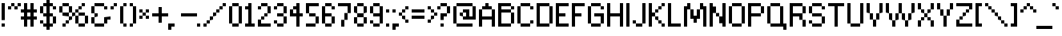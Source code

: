 SplineFontDB: 3.0
FontName: Connection_II
FullName: Connection II
FamilyName: Connection II
Weight: Regular
Copyright: Copyright (c) 2019, Jasper, Robert Jablonski @ KineticPlasma Fonts, All Rights Reserved.
UComments: "2017-6-18: Created with FontForge (http://fontforge.org)"
Version: 0.2
ItalicAngle: 0
UnderlinePosition: -100
UnderlineWidth: 50
Ascent: 800
Descent: 200
InvalidEm: 0
LayerCount: 2
Layer: 0 0 "Back" 1
Layer: 1 0 "Fore" 0
XUID: [1021 1014 1531800021 17411]
FSType: 0
OS2Version: 0
OS2_WeightWidthSlopeOnly: 0
OS2_UseTypoMetrics: 1
CreationTime: 1497824401
ModificationTime: 1547794717
PfmFamily: 17
TTFWeight: 400
TTFWidth: 5
LineGap: 90
VLineGap: 0
OS2TypoAscent: 0
OS2TypoAOffset: 1
OS2TypoDescent: 0
OS2TypoDOffset: 1
OS2TypoLinegap: 90
OS2WinAscent: 0
OS2WinAOffset: 1
OS2WinDescent: 0
OS2WinDOffset: 1
HheadAscent: 0
HheadAOffset: 1
HheadDescent: 0
HheadDOffset: 1
OS2Vendor: 'KPFi'
Lookup: 258 0 0 "'kern' Horizontal Kerning in Latin lookup 0" { "'kern' Horizontal Kerning in Latin lookup 0-1" [100,10,3] } ['kern' ('DFLT' <'dflt' > 'latn' <'dflt' > ) ]
MarkAttachClasses: 1
DEI: 91125
LangName: 1033 "" "" "" "Connection II" "" "" "" "" "" "" "" "" "" "SIL Open Font License Version 1.1" "http://scripts.sil.org/OFL"
Encoding: UnicodeBmp
UnicodeInterp: none
NameList: AGL For New Fonts
DisplaySize: -72
AntiAlias: 1
FitToEm: 0
WidthSeparation: 100
WinInfo: 48 16 4
BeginPrivate: 0
EndPrivate
TeXData: 1 0 0 524288 262144 174762 0 1048576 174762 783286 444596 497025 792723 393216 433062 380633 303038 157286 324010 404750 52429 2506097 1059062 262144
BeginChars: 65536 101

StartChar: BasePixel
Encoding: 57344 57344 0
Width: 200
VWidth: 0
Flags: W
HStem: 0 100<50 150>
VStem: 50 100<0 100>
LayerCount: 2
Fore
SplineSet
50 0 m 5
 50 100 l 5
 150 100 l 5
 150 0 l 5
 50 0 l 5
EndSplineSet
Kerns2: 10 -100 "'kern' Horizontal Kerning in Latin lookup 0-1" 10 -100 "'kern' Horizontal Kerning in Latin lookup 0-1" 11 -100 "'kern' Horizontal Kerning in Latin lookup 0-1" 11 -100 "'kern' Horizontal Kerning in Latin lookup 0-1" 16 -50 "'kern' Horizontal Kerning in Latin lookup 0-1" 18 -100 "'kern' Horizontal Kerning in Latin lookup 0-1" 18 -100 "'kern' Horizontal Kerning in Latin lookup 0-1" 19 -100 "'kern' Horizontal Kerning in Latin lookup 0-1" 19 -100 "'kern' Horizontal Kerning in Latin lookup 0-1" 22 -500 "'kern' Horizontal Kerning in Latin lookup 0-1" 22 -500 "'kern' Horizontal Kerning in Latin lookup 0-1" 23 -100 "'kern' Horizontal Kerning in Latin lookup 0-1" 23 -100 "'kern' Horizontal Kerning in Latin lookup 0-1" 24 -100 "'kern' Horizontal Kerning in Latin lookup 0-1" 24 -100 "'kern' Horizontal Kerning in Latin lookup 0-1" 25 -100 "'kern' Horizontal Kerning in Latin lookup 0-1" 25 -100 "'kern' Horizontal Kerning in Latin lookup 0-1" 29 -200 "'kern' Horizontal Kerning in Latin lookup 0-1" 29 -200 "'kern' Horizontal Kerning in Latin lookup 0-1" 32 -300 "'kern' Horizontal Kerning in Latin lookup 0-1" 32 -300 "'kern' Horizontal Kerning in Latin lookup 0-1" 33 -100 "'kern' Horizontal Kerning in Latin lookup 0-1" 33 -100 "'kern' Horizontal Kerning in Latin lookup 0-1" 41 -100 "'kern' Horizontal Kerning in Latin lookup 0-1" 53 -100 "'kern' Horizontal Kerning in Latin lookup 0-1" 54 -100 "'kern' Horizontal Kerning in Latin lookup 0-1" 65 -100 "'kern' Horizontal Kerning in Latin lookup 0-1" 67 -100 "'kern' Horizontal Kerning in Latin lookup 0-1" 70 -200 "'kern' Horizontal Kerning in Latin lookup 0-1" 72 -100 "'kern' Horizontal Kerning in Latin lookup 0-1" 100 -100 "'kern' Horizontal Kerning in Latin lookup 0-1"
EndChar

StartChar: zero
Encoding: 48 48 1
Width: 500
VWidth: 0
Flags: W
HStem: 0 100<150 350> 600 100<150 350>
VStem: 50 100<100 600> 150 200<1 100 601 700> 350 100<101 601>
LayerCount: 2
Fore
SplineSet
50 100 m 1xe0
 50 600 l 1
 150 600 l 1
 150 100 l 1
 50 100 l 1xe0
150 0 m 1xd0
 150 100 l 1
 350 101 l 5xe8
 350 1 l 5
 150 0 l 1xd0
150 600 m 1
 150 700 l 1xd0
 350 701 l 5xc8
 350 601 l 5xd0
 150 600 l 1
350 101 m 5xc8
 350 601 l 5xd0
 450 601 l 5
 450 101 l 5
 350 101 l 5xc8
EndSplineSet
Kerns2: 16 -50 "'kern' Horizontal Kerning in Latin lookup 0-1" 16 -50 "'kern' Horizontal Kerning in Latin lookup 0-1" 54 -100 "'kern' Horizontal Kerning in Latin lookup 0-1"
EndChar

StartChar: Line5x1
Encoding: 57345 57345 2
Width: 600
VWidth: 0
Flags: W
HStem: 0 100<50 550>
LayerCount: 2
Fore
SplineSet
50 0 m 5
 50 100 l 1
 550 100 l 1
 550 0 l 5
 50 0 l 5
EndSplineSet
Kerns2: 10 -100 "'kern' Horizontal Kerning in Latin lookup 0-1" 10 -100 "'kern' Horizontal Kerning in Latin lookup 0-1" 11 -100 "'kern' Horizontal Kerning in Latin lookup 0-1" 11 -100 "'kern' Horizontal Kerning in Latin lookup 0-1" 16 -50 "'kern' Horizontal Kerning in Latin lookup 0-1" 18 -100 "'kern' Horizontal Kerning in Latin lookup 0-1" 18 -100 "'kern' Horizontal Kerning in Latin lookup 0-1" 19 -100 "'kern' Horizontal Kerning in Latin lookup 0-1" 19 -100 "'kern' Horizontal Kerning in Latin lookup 0-1" 22 -500 "'kern' Horizontal Kerning in Latin lookup 0-1" 22 -500 "'kern' Horizontal Kerning in Latin lookup 0-1" 23 -100 "'kern' Horizontal Kerning in Latin lookup 0-1" 23 -100 "'kern' Horizontal Kerning in Latin lookup 0-1" 24 -100 "'kern' Horizontal Kerning in Latin lookup 0-1" 24 -100 "'kern' Horizontal Kerning in Latin lookup 0-1" 25 -100 "'kern' Horizontal Kerning in Latin lookup 0-1" 25 -100 "'kern' Horizontal Kerning in Latin lookup 0-1" 29 -200 "'kern' Horizontal Kerning in Latin lookup 0-1" 29 -200 "'kern' Horizontal Kerning in Latin lookup 0-1" 32 -300 "'kern' Horizontal Kerning in Latin lookup 0-1" 32 -300 "'kern' Horizontal Kerning in Latin lookup 0-1" 33 -100 "'kern' Horizontal Kerning in Latin lookup 0-1" 33 -100 "'kern' Horizontal Kerning in Latin lookup 0-1" 41 -100 "'kern' Horizontal Kerning in Latin lookup 0-1" 53 -100 "'kern' Horizontal Kerning in Latin lookup 0-1" 54 -100 "'kern' Horizontal Kerning in Latin lookup 0-1" 65 -100 "'kern' Horizontal Kerning in Latin lookup 0-1" 67 -100 "'kern' Horizontal Kerning in Latin lookup 0-1" 70 -200 "'kern' Horizontal Kerning in Latin lookup 0-1" 72 -100 "'kern' Horizontal Kerning in Latin lookup 0-1" 100 -100 "'kern' Horizontal Kerning in Latin lookup 0-1"
EndChar

StartChar: Line3x1
Encoding: 57346 57346 3
Width: 400
VWidth: 0
Flags: W
HStem: 0 100<50 350>
VStem: 50 300<0 100>
LayerCount: 2
Fore
SplineSet
50 0 m 1
 50 100 l 5
 350 100 l 5
 350 0 l 1
 50 0 l 1
EndSplineSet
Kerns2: 10 -100 "'kern' Horizontal Kerning in Latin lookup 0-1" 10 -100 "'kern' Horizontal Kerning in Latin lookup 0-1" 11 -100 "'kern' Horizontal Kerning in Latin lookup 0-1" 11 -100 "'kern' Horizontal Kerning in Latin lookup 0-1" 16 -50 "'kern' Horizontal Kerning in Latin lookup 0-1" 18 -100 "'kern' Horizontal Kerning in Latin lookup 0-1" 18 -100 "'kern' Horizontal Kerning in Latin lookup 0-1" 19 -100 "'kern' Horizontal Kerning in Latin lookup 0-1" 19 -100 "'kern' Horizontal Kerning in Latin lookup 0-1" 22 -500 "'kern' Horizontal Kerning in Latin lookup 0-1" 22 -500 "'kern' Horizontal Kerning in Latin lookup 0-1" 23 -100 "'kern' Horizontal Kerning in Latin lookup 0-1" 23 -100 "'kern' Horizontal Kerning in Latin lookup 0-1" 24 -100 "'kern' Horizontal Kerning in Latin lookup 0-1" 24 -100 "'kern' Horizontal Kerning in Latin lookup 0-1" 25 -100 "'kern' Horizontal Kerning in Latin lookup 0-1" 25 -100 "'kern' Horizontal Kerning in Latin lookup 0-1" 29 -200 "'kern' Horizontal Kerning in Latin lookup 0-1" 29 -200 "'kern' Horizontal Kerning in Latin lookup 0-1" 32 -300 "'kern' Horizontal Kerning in Latin lookup 0-1" 32 -300 "'kern' Horizontal Kerning in Latin lookup 0-1" 33 -100 "'kern' Horizontal Kerning in Latin lookup 0-1" 33 -100 "'kern' Horizontal Kerning in Latin lookup 0-1" 41 -100 "'kern' Horizontal Kerning in Latin lookup 0-1" 53 -100 "'kern' Horizontal Kerning in Latin lookup 0-1" 54 -100 "'kern' Horizontal Kerning in Latin lookup 0-1" 65 -100 "'kern' Horizontal Kerning in Latin lookup 0-1" 67 -100 "'kern' Horizontal Kerning in Latin lookup 0-1" 70 -200 "'kern' Horizontal Kerning in Latin lookup 0-1" 72 -100 "'kern' Horizontal Kerning in Latin lookup 0-1" 100 -100 "'kern' Horizontal Kerning in Latin lookup 0-1"
EndChar

StartChar: one
Encoding: 49 49 4
Width: 400
VWidth: 0
Flags: W
HStem: 0 100<50 150 250 350> 500 100<50 150> 680 20G<150 250>
VStem: 150 100<100 500 600 700>
LayerCount: 2
Fore
SplineSet
50 0 m 5
 50 100 l 1
 150 100 l 1
 150 500 l 1
 50 500 l 1
 50 600 l 1
 150 600 l 1
 150 700 l 1
 250 700 l 1
 250 100 l 1
 350 100 l 1
 350 0 l 5
 50 0 l 5
EndSplineSet
Kerns2: 10 -100 "'kern' Horizontal Kerning in Latin lookup 0-1" 10 -100 "'kern' Horizontal Kerning in Latin lookup 0-1" 11 -100 "'kern' Horizontal Kerning in Latin lookup 0-1" 11 -100 "'kern' Horizontal Kerning in Latin lookup 0-1" 16 -50 "'kern' Horizontal Kerning in Latin lookup 0-1" 16 -50 "'kern' Horizontal Kerning in Latin lookup 0-1" 18 -100 "'kern' Horizontal Kerning in Latin lookup 0-1" 18 -100 "'kern' Horizontal Kerning in Latin lookup 0-1" 19 -100 "'kern' Horizontal Kerning in Latin lookup 0-1" 19 -100 "'kern' Horizontal Kerning in Latin lookup 0-1" 22 -100 "'kern' Horizontal Kerning in Latin lookup 0-1" 22 -100 "'kern' Horizontal Kerning in Latin lookup 0-1" 23 -100 "'kern' Horizontal Kerning in Latin lookup 0-1" 23 -100 "'kern' Horizontal Kerning in Latin lookup 0-1" 25 -100 "'kern' Horizontal Kerning in Latin lookup 0-1" 25 -100 "'kern' Horizontal Kerning in Latin lookup 0-1" 29 -100 "'kern' Horizontal Kerning in Latin lookup 0-1" 29 -100 "'kern' Horizontal Kerning in Latin lookup 0-1" 32 -100 "'kern' Horizontal Kerning in Latin lookup 0-1" 32 -100 "'kern' Horizontal Kerning in Latin lookup 0-1" 33 -100 "'kern' Horizontal Kerning in Latin lookup 0-1" 33 -100 "'kern' Horizontal Kerning in Latin lookup 0-1" 41 -100 "'kern' Horizontal Kerning in Latin lookup 0-1" 53 -100 "'kern' Horizontal Kerning in Latin lookup 0-1" 54 -100 "'kern' Horizontal Kerning in Latin lookup 0-1" 65 -100 "'kern' Horizontal Kerning in Latin lookup 0-1" 67 -100 "'kern' Horizontal Kerning in Latin lookup 0-1" 70 -100 "'kern' Horizontal Kerning in Latin lookup 0-1" 72 -100 "'kern' Horizontal Kerning in Latin lookup 0-1" 100 -100 "'kern' Horizontal Kerning in Latin lookup 0-1"
EndChar

StartChar: T
Encoding: 84 84 5
Width: 600
VWidth: 0
Flags: W
HStem: 0 21G<250 350> 600 100<50 250 350 550>
VStem: 250 100<0 600>
LayerCount: 2
Fore
SplineSet
50 600 m 1
 50 700 l 1
 550 700 l 1
 550 600 l 1
 350 600 l 5
 350 0 l 5
 250 0 l 1
 250 600 l 1
 50 600 l 1
EndSplineSet
Kerns2: 26 -100 "'kern' Horizontal Kerning in Latin lookup 0-1" 49 -200 "'kern' Horizontal Kerning in Latin lookup 0-1" 62 -100 "'kern' Horizontal Kerning in Latin lookup 0-1" 63 -100 "'kern' Horizontal Kerning in Latin lookup 0-1" 75 -200 "'kern' Horizontal Kerning in Latin lookup 0-1" 77 -200 "'kern' Horizontal Kerning in Latin lookup 0-1" 78 -200 "'kern' Horizontal Kerning in Latin lookup 0-1" 79 -200 "'kern' Horizontal Kerning in Latin lookup 0-1" 80 -200 "'kern' Horizontal Kerning in Latin lookup 0-1" 81 -200 "'kern' Horizontal Kerning in Latin lookup 0-1" 82 -200 "'kern' Horizontal Kerning in Latin lookup 0-1" 83 -200 "'kern' Horizontal Kerning in Latin lookup 0-1" 84 -200 "'kern' Horizontal Kerning in Latin lookup 0-1" 85 -200 "'kern' Horizontal Kerning in Latin lookup 0-1" 86 -200 "'kern' Horizontal Kerning in Latin lookup 0-1" 87 -200 "'kern' Horizontal Kerning in Latin lookup 0-1" 90 -100 "'kern' Horizontal Kerning in Latin lookup 0-1" 92 -200 "'kern' Horizontal Kerning in Latin lookup 0-1" 93 -100 "'kern' Horizontal Kerning in Latin lookup 0-1" 94 -100 "'kern' Horizontal Kerning in Latin lookup 0-1" 95 -200 "'kern' Horizontal Kerning in Latin lookup 0-1" 96 -200 "'kern' Horizontal Kerning in Latin lookup 0-1" 97 -200 "'kern' Horizontal Kerning in Latin lookup 0-1" 98 -200 "'kern' Horizontal Kerning in Latin lookup 0-1" 99 -200 "'kern' Horizontal Kerning in Latin lookup 0-1"
EndChar

StartChar: period
Encoding: 46 46 6
Width: 200
VWidth: 0
Flags: W
HStem: 0 100<50 150>
VStem: 50 100<0 100>
LayerCount: 2
Fore
SplineSet
50 0 m 5
 50 100 l 5
 150 100 l 5
 150 0 l 5
 50 0 l 5
EndSplineSet
Kerns2: 10 -100 "'kern' Horizontal Kerning in Latin lookup 0-1" 10 -100 "'kern' Horizontal Kerning in Latin lookup 0-1" 11 -100 "'kern' Horizontal Kerning in Latin lookup 0-1" 11 -100 "'kern' Horizontal Kerning in Latin lookup 0-1" 16 -50 "'kern' Horizontal Kerning in Latin lookup 0-1" 16 -50 "'kern' Horizontal Kerning in Latin lookup 0-1" 18 -100 "'kern' Horizontal Kerning in Latin lookup 0-1" 18 -100 "'kern' Horizontal Kerning in Latin lookup 0-1" 19 -100 "'kern' Horizontal Kerning in Latin lookup 0-1" 19 -100 "'kern' Horizontal Kerning in Latin lookup 0-1" 22 -500 "'kern' Horizontal Kerning in Latin lookup 0-1" 22 -500 "'kern' Horizontal Kerning in Latin lookup 0-1" 23 -100 "'kern' Horizontal Kerning in Latin lookup 0-1" 23 -100 "'kern' Horizontal Kerning in Latin lookup 0-1" 24 -100 "'kern' Horizontal Kerning in Latin lookup 0-1" 24 -100 "'kern' Horizontal Kerning in Latin lookup 0-1" 25 -100 "'kern' Horizontal Kerning in Latin lookup 0-1" 25 -100 "'kern' Horizontal Kerning in Latin lookup 0-1" 29 -200 "'kern' Horizontal Kerning in Latin lookup 0-1" 29 -200 "'kern' Horizontal Kerning in Latin lookup 0-1" 32 -300 "'kern' Horizontal Kerning in Latin lookup 0-1" 32 -300 "'kern' Horizontal Kerning in Latin lookup 0-1" 33 -100 "'kern' Horizontal Kerning in Latin lookup 0-1" 33 -100 "'kern' Horizontal Kerning in Latin lookup 0-1" 41 -100 "'kern' Horizontal Kerning in Latin lookup 0-1" 53 -100 "'kern' Horizontal Kerning in Latin lookup 0-1" 54 -100 "'kern' Horizontal Kerning in Latin lookup 0-1" 65 -100 "'kern' Horizontal Kerning in Latin lookup 0-1" 67 -100 "'kern' Horizontal Kerning in Latin lookup 0-1" 70 -200 "'kern' Horizontal Kerning in Latin lookup 0-1" 72 -100 "'kern' Horizontal Kerning in Latin lookup 0-1" 100 -100 "'kern' Horizontal Kerning in Latin lookup 0-1"
EndChar

StartChar: comma
Encoding: 44 44 7
Width: 300
VWidth: 0
Flags: W
HStem: 0 100<150 250>
VStem: 50 100<-100 0>
LayerCount: 2
Fore
SplineSet
50 -100 m 5
 50 100 l 5
 250 100 l 1
 250 0 l 1
 150 0 l 1
 150 -100 l 1
 50 -100 l 5
EndSplineSet
Kerns2: 10 100 "'kern' Horizontal Kerning in Latin lookup 0-1" 10 100 "'kern' Horizontal Kerning in Latin lookup 0-1" 11 100 "'kern' Horizontal Kerning in Latin lookup 0-1" 11 100 "'kern' Horizontal Kerning in Latin lookup 0-1" 16 50 "'kern' Horizontal Kerning in Latin lookup 0-1" 16 50 "'kern' Horizontal Kerning in Latin lookup 0-1" 18 100 "'kern' Horizontal Kerning in Latin lookup 0-1" 18 100 "'kern' Horizontal Kerning in Latin lookup 0-1" 19 100 "'kern' Horizontal Kerning in Latin lookup 0-1" 19 100 "'kern' Horizontal Kerning in Latin lookup 0-1" 22 500 "'kern' Horizontal Kerning in Latin lookup 0-1" 22 500 "'kern' Horizontal Kerning in Latin lookup 0-1" 23 100 "'kern' Horizontal Kerning in Latin lookup 0-1" 23 100 "'kern' Horizontal Kerning in Latin lookup 0-1" 24 100 "'kern' Horizontal Kerning in Latin lookup 0-1" 24 100 "'kern' Horizontal Kerning in Latin lookup 0-1" 25 100 "'kern' Horizontal Kerning in Latin lookup 0-1" 25 100 "'kern' Horizontal Kerning in Latin lookup 0-1" 29 200 "'kern' Horizontal Kerning in Latin lookup 0-1" 29 200 "'kern' Horizontal Kerning in Latin lookup 0-1" 32 300 "'kern' Horizontal Kerning in Latin lookup 0-1" 32 300 "'kern' Horizontal Kerning in Latin lookup 0-1" 33 100 "'kern' Horizontal Kerning in Latin lookup 0-1" 33 100 "'kern' Horizontal Kerning in Latin lookup 0-1" 41 100 "'kern' Horizontal Kerning in Latin lookup 0-1" 53 100 "'kern' Horizontal Kerning in Latin lookup 0-1" 65 100 "'kern' Horizontal Kerning in Latin lookup 0-1" 67 100 "'kern' Horizontal Kerning in Latin lookup 0-1" 70 200 "'kern' Horizontal Kerning in Latin lookup 0-1" 72 100 "'kern' Horizontal Kerning in Latin lookup 0-1" 100 100 "'kern' Horizontal Kerning in Latin lookup 0-1"
EndChar

StartChar: colon
Encoding: 58 58 8
Width: 200
VWidth: 0
Flags: W
HStem: 0 100<50 150> 400 100<50 150>
VStem: 50 100<0 100 400 500>
LayerCount: 2
Fore
SplineSet
50 0 m 1
 50 100 l 1
 150 100 l 1
 150 0 l 1
 50 0 l 1
50 400 m 5
 50 500 l 5
 150 500 l 5
 150 400 l 5
 50 400 l 5
EndSplineSet
Kerns2: 16 -50 "'kern' Horizontal Kerning in Latin lookup 0-1" 16 -50 "'kern' Horizontal Kerning in Latin lookup 0-1" 18 -100 "'kern' Horizontal Kerning in Latin lookup 0-1" 18 -100 "'kern' Horizontal Kerning in Latin lookup 0-1" 19 -100 "'kern' Horizontal Kerning in Latin lookup 0-1" 19 -100 "'kern' Horizontal Kerning in Latin lookup 0-1" 22 -100 "'kern' Horizontal Kerning in Latin lookup 0-1" 22 -100 "'kern' Horizontal Kerning in Latin lookup 0-1" 33 -100 "'kern' Horizontal Kerning in Latin lookup 0-1" 33 -100 "'kern' Horizontal Kerning in Latin lookup 0-1" 53 -100 "'kern' Horizontal Kerning in Latin lookup 0-1" 54 -100 "'kern' Horizontal Kerning in Latin lookup 0-1" 100 -100 "'kern' Horizontal Kerning in Latin lookup 0-1"
EndChar

StartChar: semicolon
Encoding: 59 59 9
Width: 300
VWidth: 0
Flags: W
HStem: 0 100<150 250> 400 100<50 150>
VStem: 50 100<-100 0 400 500>
LayerCount: 2
Fore
SplineSet
50 -100 m 5
 50 100 l 5
 250 100 l 5
 250 0 l 5
 150 0 l 5
 150 -100 l 5
 50 -100 l 5
50 400 m 1
 50 500 l 1
 150 500 l 1
 150 400 l 1
 50 400 l 1
EndSplineSet
Kerns2: 10 -100 "'kern' Horizontal Kerning in Latin lookup 0-1" 10 -100 "'kern' Horizontal Kerning in Latin lookup 0-1" 11 -100 "'kern' Horizontal Kerning in Latin lookup 0-1" 11 -100 "'kern' Horizontal Kerning in Latin lookup 0-1" 16 -50 "'kern' Horizontal Kerning in Latin lookup 0-1" 16 -50 "'kern' Horizontal Kerning in Latin lookup 0-1" 18 -100 "'kern' Horizontal Kerning in Latin lookup 0-1" 18 -100 "'kern' Horizontal Kerning in Latin lookup 0-1" 19 -100 "'kern' Horizontal Kerning in Latin lookup 0-1" 19 -100 "'kern' Horizontal Kerning in Latin lookup 0-1" 22 -200 "'kern' Horizontal Kerning in Latin lookup 0-1" 22 -200 "'kern' Horizontal Kerning in Latin lookup 0-1" 23 -100 "'kern' Horizontal Kerning in Latin lookup 0-1" 23 -100 "'kern' Horizontal Kerning in Latin lookup 0-1" 25 -100 "'kern' Horizontal Kerning in Latin lookup 0-1" 25 -100 "'kern' Horizontal Kerning in Latin lookup 0-1" 29 -100 "'kern' Horizontal Kerning in Latin lookup 0-1" 29 -100 "'kern' Horizontal Kerning in Latin lookup 0-1" 32 -100 "'kern' Horizontal Kerning in Latin lookup 0-1" 32 -100 "'kern' Horizontal Kerning in Latin lookup 0-1" 33 -100 "'kern' Horizontal Kerning in Latin lookup 0-1" 33 -100 "'kern' Horizontal Kerning in Latin lookup 0-1" 41 -100 "'kern' Horizontal Kerning in Latin lookup 0-1" 53 -100 "'kern' Horizontal Kerning in Latin lookup 0-1" 65 -100 "'kern' Horizontal Kerning in Latin lookup 0-1" 67 -100 "'kern' Horizontal Kerning in Latin lookup 0-1" 70 -100 "'kern' Horizontal Kerning in Latin lookup 0-1" 72 -100 "'kern' Horizontal Kerning in Latin lookup 0-1" 100 -100 "'kern' Horizontal Kerning in Latin lookup 0-1"
EndChar

StartChar: hyphen
Encoding: 45 45 10
Width: 600
VWidth: 0
Flags: W
HStem: 300 100<50 550>
LayerCount: 2
Fore
SplineSet
50 300 m 1
 50 400 l 1
 550 400 l 5
 550 300 l 5
 50 300 l 1
EndSplineSet
Kerns2: 0 -100 "'kern' Horizontal Kerning in Latin lookup 0-1" 0 -100 "'kern' Horizontal Kerning in Latin lookup 0-1" 2 -100 "'kern' Horizontal Kerning in Latin lookup 0-1" 2 -100 "'kern' Horizontal Kerning in Latin lookup 0-1" 3 -100 "'kern' Horizontal Kerning in Latin lookup 0-1" 3 -100 "'kern' Horizontal Kerning in Latin lookup 0-1" 4 -100 "'kern' Horizontal Kerning in Latin lookup 0-1" 4 -100 "'kern' Horizontal Kerning in Latin lookup 0-1" 6 -100 "'kern' Horizontal Kerning in Latin lookup 0-1" 6 -100 "'kern' Horizontal Kerning in Latin lookup 0-1" 7 -100 "'kern' Horizontal Kerning in Latin lookup 0-1" 7 -100 "'kern' Horizontal Kerning in Latin lookup 0-1" 15 -200 "'kern' Horizontal Kerning in Latin lookup 0-1" 15 -200 "'kern' Horizontal Kerning in Latin lookup 0-1" 16 -50 "'kern' Horizontal Kerning in Latin lookup 0-1" 16 -50 "'kern' Horizontal Kerning in Latin lookup 0-1" 18 -100 "'kern' Horizontal Kerning in Latin lookup 0-1" 18 -100 "'kern' Horizontal Kerning in Latin lookup 0-1" 19 -100 "'kern' Horizontal Kerning in Latin lookup 0-1" 19 -100 "'kern' Horizontal Kerning in Latin lookup 0-1" 21 -200 "'kern' Horizontal Kerning in Latin lookup 0-1" 21 -200 "'kern' Horizontal Kerning in Latin lookup 0-1" 22 -200 "'kern' Horizontal Kerning in Latin lookup 0-1" 22 -200 "'kern' Horizontal Kerning in Latin lookup 0-1" 24 -100 "'kern' Horizontal Kerning in Latin lookup 0-1" 24 -100 "'kern' Horizontal Kerning in Latin lookup 0-1" 30 -100 "'kern' Horizontal Kerning in Latin lookup 0-1" 30 -100 "'kern' Horizontal Kerning in Latin lookup 0-1" 31 -100 "'kern' Horizontal Kerning in Latin lookup 0-1" 31 -100 "'kern' Horizontal Kerning in Latin lookup 0-1" 33 -200 "'kern' Horizontal Kerning in Latin lookup 0-1" 33 -200 "'kern' Horizontal Kerning in Latin lookup 0-1" 52 -200 "'kern' Horizontal Kerning in Latin lookup 0-1" 53 -100 "'kern' Horizontal Kerning in Latin lookup 0-1" 54 -100 "'kern' Horizontal Kerning in Latin lookup 0-1" 65 -100 "'kern' Horizontal Kerning in Latin lookup 0-1" 70 -200 "'kern' Horizontal Kerning in Latin lookup 0-1" 73 -200 "'kern' Horizontal Kerning in Latin lookup 0-1" 100 -100 "'kern' Horizontal Kerning in Latin lookup 0-1"
EndChar

StartChar: equal
Encoding: 61 61 11
Width: 500
VWidth: 0
Flags: W
HStem: 200 100<50 450> 400 100<50 450>
LayerCount: 2
Fore
SplineSet
50 200 m 1
 50 300 l 1
 450 300 l 1
 450 200 l 1
 50 200 l 1
50 400 m 5
 50 500 l 1
 450 500 l 1
 450 400 l 1
 50 400 l 5
EndSplineSet
Kerns2: 0 -100 "'kern' Horizontal Kerning in Latin lookup 0-1" 0 -100 "'kern' Horizontal Kerning in Latin lookup 0-1" 2 -100 "'kern' Horizontal Kerning in Latin lookup 0-1" 2 -100 "'kern' Horizontal Kerning in Latin lookup 0-1" 3 -100 "'kern' Horizontal Kerning in Latin lookup 0-1" 3 -100 "'kern' Horizontal Kerning in Latin lookup 0-1" 6 -100 "'kern' Horizontal Kerning in Latin lookup 0-1" 6 -100 "'kern' Horizontal Kerning in Latin lookup 0-1" 7 -100 "'kern' Horizontal Kerning in Latin lookup 0-1" 7 -100 "'kern' Horizontal Kerning in Latin lookup 0-1" 15 -200 "'kern' Horizontal Kerning in Latin lookup 0-1" 15 -200 "'kern' Horizontal Kerning in Latin lookup 0-1" 16 -50 "'kern' Horizontal Kerning in Latin lookup 0-1" 16 -50 "'kern' Horizontal Kerning in Latin lookup 0-1" 18 -100 "'kern' Horizontal Kerning in Latin lookup 0-1" 18 -100 "'kern' Horizontal Kerning in Latin lookup 0-1" 19 -100 "'kern' Horizontal Kerning in Latin lookup 0-1" 19 -100 "'kern' Horizontal Kerning in Latin lookup 0-1" 21 -100 "'kern' Horizontal Kerning in Latin lookup 0-1" 21 -100 "'kern' Horizontal Kerning in Latin lookup 0-1" 22 -100 "'kern' Horizontal Kerning in Latin lookup 0-1" 22 -100 "'kern' Horizontal Kerning in Latin lookup 0-1" 33 -200 "'kern' Horizontal Kerning in Latin lookup 0-1" 33 -200 "'kern' Horizontal Kerning in Latin lookup 0-1" 52 -200 "'kern' Horizontal Kerning in Latin lookup 0-1" 53 -100 "'kern' Horizontal Kerning in Latin lookup 0-1" 54 -100 "'kern' Horizontal Kerning in Latin lookup 0-1" 73 -200 "'kern' Horizontal Kerning in Latin lookup 0-1" 100 -100 "'kern' Horizontal Kerning in Latin lookup 0-1"
EndChar

StartChar: U
Encoding: 85 85 12
Width: 600
VWidth: 0
Flags: W
HStem: 0 100<150 450> 680 20G<50 150 450 550>
VStem: 50 100<100 700> 450 100<100 700>
LayerCount: 2
Fore
SplineSet
50 100 m 1
 50 700 l 5
 150 700 l 5
 150 100 l 1
 50 100 l 1
150 0 m 1
 150 100 l 1
 450 100 l 1
 450 0 l 1
 150 0 l 1
450 100 m 1
 450 700 l 5
 550 700 l 5
 550 100 l 1
 450 100 l 1
EndSplineSet
Kerns2: 90 -100 "'kern' Horizontal Kerning in Latin lookup 0-1"
EndChar

StartChar: O
Encoding: 79 79 13
Width: 600
VWidth: 0
Flags: W
HStem: 0 100<150 450> 600 100<150 450>
VStem: 50 100<100 600> 150 300<0 100 600 700> 450 100<100 600>
LayerCount: 2
Fore
SplineSet
50 100 m 1xe0
 50 600 l 1
 150 600 l 1
 150 100 l 1
 50 100 l 1xe0
150 0 m 1xd0
 150 100 l 1xe0
 450 100 l 1
 450 0 l 1
 150 0 l 1xd0
150 600 m 1
 150 700 l 5
 450 700 l 1
 450 600 l 1xd0
 150 600 l 1
450 100 m 1
 450 600 l 1xd0
 550 600 l 1
 550 100 l 1xc8
 450 100 l 1
EndSplineSet
Kerns2: 90 -100 "'kern' Horizontal Kerning in Latin lookup 0-1"
EndChar

StartChar: parenleft
Encoding: 40 40 14
Width: 300
VWidth: 0
Flags: W
HStem: 0 100<150 250> 600 100<150 250>
VStem: 50 100<100 600> 150 100<0 100 600 700>
LayerCount: 2
Fore
SplineSet
50 100 m 1xe0
 50 600 l 1
 150 600 l 1xe0
 150 700 l 1
 250 700 l 1
 250 600 l 1xd0
 150 600 l 1
 150 100 l 1xe0
 250 100 l 1
 250 0 l 1
 150 0 l 1xd0
 150 100 l 1
 50 100 l 1xe0
EndSplineSet
Kerns2: 10 -200 "'kern' Horizontal Kerning in Latin lookup 0-1" 10 -200 "'kern' Horizontal Kerning in Latin lookup 0-1" 11 -200 "'kern' Horizontal Kerning in Latin lookup 0-1" 11 -200 "'kern' Horizontal Kerning in Latin lookup 0-1" 16 -50 "'kern' Horizontal Kerning in Latin lookup 0-1" 16 -50 "'kern' Horizontal Kerning in Latin lookup 0-1" 23 -200 "'kern' Horizontal Kerning in Latin lookup 0-1" 23 -200 "'kern' Horizontal Kerning in Latin lookup 0-1" 25 -200 "'kern' Horizontal Kerning in Latin lookup 0-1" 25 -200 "'kern' Horizontal Kerning in Latin lookup 0-1" 32 -200 "'kern' Horizontal Kerning in Latin lookup 0-1" 32 -200 "'kern' Horizontal Kerning in Latin lookup 0-1" 41 -200 "'kern' Horizontal Kerning in Latin lookup 0-1" 54 -100 "'kern' Horizontal Kerning in Latin lookup 0-1" 65 -100 "'kern' Horizontal Kerning in Latin lookup 0-1" 67 -100 "'kern' Horizontal Kerning in Latin lookup 0-1" 72 -100 "'kern' Horizontal Kerning in Latin lookup 0-1"
EndChar

StartChar: parenright
Encoding: 41 41 15
Width: 300
VWidth: 0
Flags: W
HStem: 0 100<50 150> 600 100<50 150>
VStem: 50 100<0 100 600 700> 150 100<100 600>
LayerCount: 2
Fore
SplineSet
50 0 m 1xe0
 50 100 l 1
 150 100 l 1
 150 0 l 1
 50 0 l 1xe0
50 600 m 1
 50 700 l 1
 150 700 l 1
 150 600 l 1xe0
 250 600 l 1
 250 100 l 1xd0
 150 100 l 1
 150 600 l 1
 50 600 l 1
EndSplineSet
Kerns2: 16 -50 "'kern' Horizontal Kerning in Latin lookup 0-1" 54 -100 "'kern' Horizontal Kerning in Latin lookup 0-1"
EndChar

StartChar: space
Encoding: 32 32 16
Width: 500
VWidth: 0
Flags: W
LayerCount: 2
Kerns2: 0 -550 "'kern' Horizontal Kerning in Latin lookup 0-1" 1 -450 "'kern' Horizontal Kerning in Latin lookup 0-1" 1 -550 "'kern' Horizontal Kerning in Latin lookup 0-1" 2 -550 "'kern' Horizontal Kerning in Latin lookup 0-1" 3 -550 "'kern' Horizontal Kerning in Latin lookup 0-1" 4 -550 "'kern' Horizontal Kerning in Latin lookup 0-1" 4 -450 "'kern' Horizontal Kerning in Latin lookup 0-1" 6 -550 "'kern' Horizontal Kerning in Latin lookup 0-1" 6 -450 "'kern' Horizontal Kerning in Latin lookup 0-1" 7 -550 "'kern' Horizontal Kerning in Latin lookup 0-1" 7 -450 "'kern' Horizontal Kerning in Latin lookup 0-1" 8 -450 "'kern' Horizontal Kerning in Latin lookup 0-1" 8 -550 "'kern' Horizontal Kerning in Latin lookup 0-1" 9 -450 "'kern' Horizontal Kerning in Latin lookup 0-1" 9 -550 "'kern' Horizontal Kerning in Latin lookup 0-1" 10 -550 "'kern' Horizontal Kerning in Latin lookup 0-1" 10 -450 "'kern' Horizontal Kerning in Latin lookup 0-1" 11 -450 "'kern' Horizontal Kerning in Latin lookup 0-1" 11 -550 "'kern' Horizontal Kerning in Latin lookup 0-1" 14 -450 "'kern' Horizontal Kerning in Latin lookup 0-1" 14 -550 "'kern' Horizontal Kerning in Latin lookup 0-1" 15 -550 "'kern' Horizontal Kerning in Latin lookup 0-1" 16 -500 "'kern' Horizontal Kerning in Latin lookup 0-1" 17 -450 "'kern' Horizontal Kerning in Latin lookup 0-1" 17 -550 "'kern' Horizontal Kerning in Latin lookup 0-1" 18 -550 "'kern' Horizontal Kerning in Latin lookup 0-1" 18 -450 "'kern' Horizontal Kerning in Latin lookup 0-1" 19 -550 "'kern' Horizontal Kerning in Latin lookup 0-1" 19 -450 "'kern' Horizontal Kerning in Latin lookup 0-1" 20 -550 "'kern' Horizontal Kerning in Latin lookup 0-1" 20 -450 "'kern' Horizontal Kerning in Latin lookup 0-1" 21 -550 "'kern' Horizontal Kerning in Latin lookup 0-1" 21 -450 "'kern' Horizontal Kerning in Latin lookup 0-1" 22 -550 "'kern' Horizontal Kerning in Latin lookup 0-1" 22 -450 "'kern' Horizontal Kerning in Latin lookup 0-1" 23 -450 "'kern' Horizontal Kerning in Latin lookup 0-1" 23 -550 "'kern' Horizontal Kerning in Latin lookup 0-1" 24 -450 "'kern' Horizontal Kerning in Latin lookup 0-1" 24 -550 "'kern' Horizontal Kerning in Latin lookup 0-1" 25 -450 "'kern' Horizontal Kerning in Latin lookup 0-1" 25 -550 "'kern' Horizontal Kerning in Latin lookup 0-1" 27 -550 "'kern' Horizontal Kerning in Latin lookup 0-1" 27 -450 "'kern' Horizontal Kerning in Latin lookup 0-1" 29 -450 "'kern' Horizontal Kerning in Latin lookup 0-1" 29 -550 "'kern' Horizontal Kerning in Latin lookup 0-1" 30 -450 "'kern' Horizontal Kerning in Latin lookup 0-1" 30 -550 "'kern' Horizontal Kerning in Latin lookup 0-1" 31 -550 "'kern' Horizontal Kerning in Latin lookup 0-1" 31 -450 "'kern' Horizontal Kerning in Latin lookup 0-1" 32 -450 "'kern' Horizontal Kerning in Latin lookup 0-1" 32 -550 "'kern' Horizontal Kerning in Latin lookup 0-1" 33 -450 "'kern' Horizontal Kerning in Latin lookup 0-1" 33 -550 "'kern' Horizontal Kerning in Latin lookup 0-1" 34 -550 "'kern' Horizontal Kerning in Latin lookup 0-1" 34 -450 "'kern' Horizontal Kerning in Latin lookup 0-1" 35 -550 "'kern' Horizontal Kerning in Latin lookup 0-1" 35 -450 "'kern' Horizontal Kerning in Latin lookup 0-1" 36 -450 "'kern' Horizontal Kerning in Latin lookup 0-1" 36 -550 "'kern' Horizontal Kerning in Latin lookup 0-1" 37 -550 "'kern' Horizontal Kerning in Latin lookup 0-1" 37 -450 "'kern' Horizontal Kerning in Latin lookup 0-1" 38 -550 "'kern' Horizontal Kerning in Latin lookup 0-1" 38 -450 "'kern' Horizontal Kerning in Latin lookup 0-1" 41 -450 "'kern' Horizontal Kerning in Latin lookup 0-1" 51 -450 "'kern' Horizontal Kerning in Latin lookup 0-1" 52 -450 "'kern' Horizontal Kerning in Latin lookup 0-1" 53 -450 "'kern' Horizontal Kerning in Latin lookup 0-1" 54 -450 "'kern' Horizontal Kerning in Latin lookup 0-1" 65 -450 "'kern' Horizontal Kerning in Latin lookup 0-1" 66 -450 "'kern' Horizontal Kerning in Latin lookup 0-1" 67 -450 "'kern' Horizontal Kerning in Latin lookup 0-1" 68 -450 "'kern' Horizontal Kerning in Latin lookup 0-1" 69 -450 "'kern' Horizontal Kerning in Latin lookup 0-1" 70 -450 "'kern' Horizontal Kerning in Latin lookup 0-1" 71 -450 "'kern' Horizontal Kerning in Latin lookup 0-1" 72 -450 "'kern' Horizontal Kerning in Latin lookup 0-1" 73 -450 "'kern' Horizontal Kerning in Latin lookup 0-1" 100 -450 "'kern' Horizontal Kerning in Latin lookup 0-1"
EndChar

StartChar: exclam
Encoding: 33 33 17
Width: 200
VWidth: 0
Flags: W
HStem: 0 100<50 150> 680 20G<50 150>
VStem: 50 100<0 100 200 700>
LayerCount: 2
Fore
SplineSet
50 0 m 1
 50 100 l 1
 150 100 l 1
 150 0 l 1
 50 0 l 1
50 200 m 1
 50 700 l 5
 150 700 l 5
 150 200 l 1
 50 200 l 1
EndSplineSet
Kerns2: 16 -50 "'kern' Horizontal Kerning in Latin lookup 0-1" 16 -50 "'kern' Horizontal Kerning in Latin lookup 0-1" 54 -100 "'kern' Horizontal Kerning in Latin lookup 0-1"
EndChar

StartChar: quotedbl
Encoding: 34 34 18
Width: 500
VWidth: 0
Flags: W
HStem: 500 100<50 150 250 350> 600 100<150 250 350 450>
VStem: 50 100<500 600> 150 100<600 700> 250 100<500 600> 350 100<600 700>
LayerCount: 2
Fore
SplineSet
50 500 m 1xa0
 50 600 l 1
 150 600 l 1
 150 500 l 1
 50 500 l 1xa0
150 600 m 1
 150 700 l 1
 250 700 l 1x50
 250 600 l 1x90
 150 600 l 1
250 500 m 1x88
 250 600 l 1x90
 350 600 l 1
 350 500 l 1
 250 500 l 1x88
350 600 m 1x88
 350 700 l 1
 450 700 l 1
 450 600 l 1x44
 350 600 l 1x88
EndSplineSet
Kerns2: 0 -100 "'kern' Horizontal Kerning in Latin lookup 0-1" 0 -100 "'kern' Horizontal Kerning in Latin lookup 0-1" 2 -100 "'kern' Horizontal Kerning in Latin lookup 0-1" 2 -100 "'kern' Horizontal Kerning in Latin lookup 0-1" 3 -100 "'kern' Horizontal Kerning in Latin lookup 0-1" 3 -100 "'kern' Horizontal Kerning in Latin lookup 0-1" 6 -100 "'kern' Horizontal Kerning in Latin lookup 0-1" 6 -100 "'kern' Horizontal Kerning in Latin lookup 0-1" 7 -100 "'kern' Horizontal Kerning in Latin lookup 0-1" 7 -100 "'kern' Horizontal Kerning in Latin lookup 0-1" 8 -100 "'kern' Horizontal Kerning in Latin lookup 0-1" 8 -100 "'kern' Horizontal Kerning in Latin lookup 0-1" 9 -100 "'kern' Horizontal Kerning in Latin lookup 0-1" 9 -100 "'kern' Horizontal Kerning in Latin lookup 0-1" 10 -100 "'kern' Horizontal Kerning in Latin lookup 0-1" 10 -100 "'kern' Horizontal Kerning in Latin lookup 0-1" 11 -100 "'kern' Horizontal Kerning in Latin lookup 0-1" 11 -100 "'kern' Horizontal Kerning in Latin lookup 0-1" 16 -50 "'kern' Horizontal Kerning in Latin lookup 0-1" 16 -50 "'kern' Horizontal Kerning in Latin lookup 0-1" 20 -100 "'kern' Horizontal Kerning in Latin lookup 0-1" 20 -100 "'kern' Horizontal Kerning in Latin lookup 0-1" 21 -400 "'kern' Horizontal Kerning in Latin lookup 0-1" 21 -400 "'kern' Horizontal Kerning in Latin lookup 0-1" 23 -100 "'kern' Horizontal Kerning in Latin lookup 0-1" 23 -100 "'kern' Horizontal Kerning in Latin lookup 0-1" 25 -100 "'kern' Horizontal Kerning in Latin lookup 0-1" 25 -100 "'kern' Horizontal Kerning in Latin lookup 0-1" 32 -100 "'kern' Horizontal Kerning in Latin lookup 0-1" 32 -100 "'kern' Horizontal Kerning in Latin lookup 0-1" 41 -100 "'kern' Horizontal Kerning in Latin lookup 0-1" 54 -100 "'kern' Horizontal Kerning in Latin lookup 0-1" 68 -100 "'kern' Horizontal Kerning in Latin lookup 0-1" 69 -100 "'kern' Horizontal Kerning in Latin lookup 0-1" 72 -100 "'kern' Horizontal Kerning in Latin lookup 0-1"
EndChar

StartChar: quotesingle
Encoding: 39 39 19
Width: 300
VWidth: 0
Flags: W
HStem: 500 100<50 150> 600 100<150 250>
VStem: 50 100<500 600> 150 100<600 700>
LayerCount: 2
Fore
SplineSet
50 500 m 1xa0
 50 600 l 1
 150 600 l 1
 150 500 l 1
 50 500 l 1xa0
150 600 m 1
 150 700 l 1
 250 700 l 1
 250 600 l 1x50
 150 600 l 1
EndSplineSet
Kerns2: 0 -100 "'kern' Horizontal Kerning in Latin lookup 0-1" 0 -100 "'kern' Horizontal Kerning in Latin lookup 0-1" 2 -100 "'kern' Horizontal Kerning in Latin lookup 0-1" 2 -100 "'kern' Horizontal Kerning in Latin lookup 0-1" 3 -100 "'kern' Horizontal Kerning in Latin lookup 0-1" 3 -100 "'kern' Horizontal Kerning in Latin lookup 0-1" 6 -100 "'kern' Horizontal Kerning in Latin lookup 0-1" 6 -100 "'kern' Horizontal Kerning in Latin lookup 0-1" 7 -100 "'kern' Horizontal Kerning in Latin lookup 0-1" 7 -100 "'kern' Horizontal Kerning in Latin lookup 0-1" 8 -100 "'kern' Horizontal Kerning in Latin lookup 0-1" 8 -100 "'kern' Horizontal Kerning in Latin lookup 0-1" 9 -100 "'kern' Horizontal Kerning in Latin lookup 0-1" 9 -100 "'kern' Horizontal Kerning in Latin lookup 0-1" 10 -100 "'kern' Horizontal Kerning in Latin lookup 0-1" 10 -100 "'kern' Horizontal Kerning in Latin lookup 0-1" 11 -100 "'kern' Horizontal Kerning in Latin lookup 0-1" 11 -100 "'kern' Horizontal Kerning in Latin lookup 0-1" 16 -50 "'kern' Horizontal Kerning in Latin lookup 0-1" 16 -50 "'kern' Horizontal Kerning in Latin lookup 0-1" 20 -100 "'kern' Horizontal Kerning in Latin lookup 0-1" 20 -100 "'kern' Horizontal Kerning in Latin lookup 0-1" 21 -400 "'kern' Horizontal Kerning in Latin lookup 0-1" 21 -400 "'kern' Horizontal Kerning in Latin lookup 0-1" 23 -100 "'kern' Horizontal Kerning in Latin lookup 0-1" 23 -100 "'kern' Horizontal Kerning in Latin lookup 0-1" 25 -100 "'kern' Horizontal Kerning in Latin lookup 0-1" 25 -100 "'kern' Horizontal Kerning in Latin lookup 0-1" 32 -100 "'kern' Horizontal Kerning in Latin lookup 0-1" 32 -100 "'kern' Horizontal Kerning in Latin lookup 0-1" 41 -100 "'kern' Horizontal Kerning in Latin lookup 0-1" 54 -100 "'kern' Horizontal Kerning in Latin lookup 0-1" 68 -100 "'kern' Horizontal Kerning in Latin lookup 0-1" 69 -100 "'kern' Horizontal Kerning in Latin lookup 0-1" 72 -100 "'kern' Horizontal Kerning in Latin lookup 0-1"
EndChar

StartChar: numbersign
Encoding: 35 35 20
Width: 600
VWidth: 0
Flags: W
HStem: 0 21G<150 250 350 450> 200 100<50 150 250 350 450 550> 400 100<50 150 250 350 450 550> 680 20G<150 250 350 450>
VStem: 150 100<0 200 300 400 500 700> 350 100<0 200 300 400 500 700>
LayerCount: 2
Fore
SplineSet
50 200 m 1
 50 300 l 1
 150 300 l 1
 150 400 l 1
 50 400 l 1
 50 500 l 1
 150 500 l 1
 150 700 l 1
 250 700 l 1
 250 500 l 1
 350 500 l 1
 350 700 l 1
 450 700 l 1
 450 500 l 1
 550 500 l 5
 550 400 l 5
 450 400 l 1
 450 300 l 1
 550 300 l 5
 550 200 l 5
 450 200 l 1
 450 0 l 1
 350 0 l 1
 350 200 l 1
 250 200 l 1
 250 0 l 1
 150 0 l 1
 150 200 l 1
 50 200 l 1
250 300 m 1
 350 300 l 1
 350 400 l 1
 250 400 l 1
 250 300 l 1
EndSplineSet
Kerns2: 0 -500 "'kern' Horizontal Kerning in Latin lookup 0-1" 0 -500 "'kern' Horizontal Kerning in Latin lookup 0-1" 2 -500 "'kern' Horizontal Kerning in Latin lookup 0-1" 2 -500 "'kern' Horizontal Kerning in Latin lookup 0-1" 3 -500 "'kern' Horizontal Kerning in Latin lookup 0-1" 3 -500 "'kern' Horizontal Kerning in Latin lookup 0-1" 6 -500 "'kern' Horizontal Kerning in Latin lookup 0-1" 6 -500 "'kern' Horizontal Kerning in Latin lookup 0-1" 7 -500 "'kern' Horizontal Kerning in Latin lookup 0-1" 7 -500 "'kern' Horizontal Kerning in Latin lookup 0-1" 16 -50 "'kern' Horizontal Kerning in Latin lookup 0-1" 16 -50 "'kern' Horizontal Kerning in Latin lookup 0-1" 20 -100 "'kern' Horizontal Kerning in Latin lookup 0-1" 20 -100 "'kern' Horizontal Kerning in Latin lookup 0-1" 21 -200 "'kern' Horizontal Kerning in Latin lookup 0-1" 21 -200 "'kern' Horizontal Kerning in Latin lookup 0-1" 54 -100 "'kern' Horizontal Kerning in Latin lookup 0-1" 69 -100 "'kern' Horizontal Kerning in Latin lookup 0-1"
EndChar

StartChar: slash
Encoding: 47 47 21
Width: 800
VWidth: 0
Flags: W
HStem: 0 100<50 150> 100 100<150 250> 200 100<250 350> 300 100<350 450> 400 100<450 550> 500 100<550 650> 600 100<650 750>
VStem: 50 100<0 100> 150 100<100 200> 250 100<200 300> 350 100<300 400> 450 100<400 500> 550 100<500 600> 650 100<600 700>
LayerCount: 2
Fore
SplineSet
50 0 m 1x81
 50 100 l 1
 150 100 l 1
 150 0 l 1
 50 0 l 1x81
150 100 m 1
 150 200 l 1
 250 200 l 1
 250 100 l 1x4080
 150 100 l 1
250 200 m 1
 250 300 l 1
 350 300 l 1
 350 200 l 1x2040
 250 200 l 1
350 300 m 1
 350 400 l 1
 450 400 l 1
 450 300 l 1x1020
 350 300 l 1
450 400 m 1
 450 500 l 1
 550 500 l 1
 550 400 l 1x0810
 450 400 l 1
550 500 m 1
 550 600 l 1
 650 600 l 1
 650 500 l 1x0408
 550 500 l 1
650 600 m 1
 650 700 l 1
 750 700 l 1
 750 600 l 1x0204
 650 600 l 1
EndSplineSet
Kerns2: 0 -500 "'kern' Horizontal Kerning in Latin lookup 0-1" 0 -500 "'kern' Horizontal Kerning in Latin lookup 0-1" 2 -500 "'kern' Horizontal Kerning in Latin lookup 0-1" 2 -500 "'kern' Horizontal Kerning in Latin lookup 0-1" 3 -500 "'kern' Horizontal Kerning in Latin lookup 0-1" 3 -500 "'kern' Horizontal Kerning in Latin lookup 0-1" 6 -500 "'kern' Horizontal Kerning in Latin lookup 0-1" 6 -500 "'kern' Horizontal Kerning in Latin lookup 0-1" 7 -500 "'kern' Horizontal Kerning in Latin lookup 0-1" 7 -500 "'kern' Horizontal Kerning in Latin lookup 0-1" 8 -100 "'kern' Horizontal Kerning in Latin lookup 0-1" 8 -100 "'kern' Horizontal Kerning in Latin lookup 0-1" 9 -100 "'kern' Horizontal Kerning in Latin lookup 0-1" 9 -100 "'kern' Horizontal Kerning in Latin lookup 0-1" 10 -200 "'kern' Horizontal Kerning in Latin lookup 0-1" 10 -200 "'kern' Horizontal Kerning in Latin lookup 0-1" 11 -100 "'kern' Horizontal Kerning in Latin lookup 0-1" 11 -100 "'kern' Horizontal Kerning in Latin lookup 0-1" 16 -50 "'kern' Horizontal Kerning in Latin lookup 0-1" 16 -50 "'kern' Horizontal Kerning in Latin lookup 0-1" 20 -200 "'kern' Horizontal Kerning in Latin lookup 0-1" 20 -200 "'kern' Horizontal Kerning in Latin lookup 0-1" 21 -500 "'kern' Horizontal Kerning in Latin lookup 0-1" 21 -500 "'kern' Horizontal Kerning in Latin lookup 0-1" 23 -200 "'kern' Horizontal Kerning in Latin lookup 0-1" 23 -200 "'kern' Horizontal Kerning in Latin lookup 0-1" 25 -200 "'kern' Horizontal Kerning in Latin lookup 0-1" 25 -200 "'kern' Horizontal Kerning in Latin lookup 0-1" 32 -200 "'kern' Horizontal Kerning in Latin lookup 0-1" 32 -200 "'kern' Horizontal Kerning in Latin lookup 0-1" 41 -100 "'kern' Horizontal Kerning in Latin lookup 0-1" 54 -100 "'kern' Horizontal Kerning in Latin lookup 0-1" 65 -100 "'kern' Horizontal Kerning in Latin lookup 0-1" 67 -100 "'kern' Horizontal Kerning in Latin lookup 0-1" 68 -100 "'kern' Horizontal Kerning in Latin lookup 0-1" 69 -100 "'kern' Horizontal Kerning in Latin lookup 0-1" 72 -100 "'kern' Horizontal Kerning in Latin lookup 0-1"
EndChar

StartChar: backslash
Encoding: 92 92 22
Width: 800
VWidth: 0
Flags: W
HStem: 0 100<650 750> 100 100<550 650> 200 100<450 550> 300 100<350 450> 400 100<250 350> 500 100<150 250> 600 100<50 150>
VStem: 50 100<600 700> 150 100<500 600> 250 100<400 500> 350 100<300 400> 450 100<200 300> 550 100<100 200> 650 100<0 100>
LayerCount: 2
Fore
SplineSet
50 600 m 1x03
 50 700 l 1
 150 700 l 1x03
 150 600 l 1x05
 50 600 l 1x03
150 500 m 1x0480
 150 600 l 1x05
 250 600 l 1x0480
 250 500 l 1x0880
 150 500 l 1x0480
250 400 m 1x0840
 250 500 l 1x0880
 350 500 l 1x0840
 350 400 l 1x1040
 250 400 l 1x0840
350 300 m 1x1020
 350 400 l 1x1040
 450 400 l 1x1020
 450 300 l 1x2020
 350 300 l 1x1020
450 200 m 1x2010
 450 300 l 1x2020
 550 300 l 1x2010
 550 200 l 1x4010
 450 200 l 1x2010
550 100 m 1x4008
 550 200 l 1x4010
 650 200 l 1x4008
 650 100 l 1x8008
 550 100 l 1x4008
650 0 m 1x8004
 650 100 l 1x8008
 750 100 l 1
 750 0 l 1
 650 0 l 1x8004
EndSplineSet
Kerns2: 10 -200 "'kern' Horizontal Kerning in Latin lookup 0-1" 10 -200 "'kern' Horizontal Kerning in Latin lookup 0-1" 11 -100 "'kern' Horizontal Kerning in Latin lookup 0-1" 11 -100 "'kern' Horizontal Kerning in Latin lookup 0-1" 16 -50 "'kern' Horizontal Kerning in Latin lookup 0-1" 16 -50 "'kern' Horizontal Kerning in Latin lookup 0-1" 18 -400 "'kern' Horizontal Kerning in Latin lookup 0-1" 18 -400 "'kern' Horizontal Kerning in Latin lookup 0-1" 19 -400 "'kern' Horizontal Kerning in Latin lookup 0-1" 19 -400 "'kern' Horizontal Kerning in Latin lookup 0-1" 22 -500 "'kern' Horizontal Kerning in Latin lookup 0-1" 22 -500 "'kern' Horizontal Kerning in Latin lookup 0-1" 23 -200 "'kern' Horizontal Kerning in Latin lookup 0-1" 23 -200 "'kern' Horizontal Kerning in Latin lookup 0-1" 25 -200 "'kern' Horizontal Kerning in Latin lookup 0-1" 25 -200 "'kern' Horizontal Kerning in Latin lookup 0-1" 29 -200 "'kern' Horizontal Kerning in Latin lookup 0-1" 29 -200 "'kern' Horizontal Kerning in Latin lookup 0-1" 32 -200 "'kern' Horizontal Kerning in Latin lookup 0-1" 32 -200 "'kern' Horizontal Kerning in Latin lookup 0-1" 33 -100 "'kern' Horizontal Kerning in Latin lookup 0-1" 33 -100 "'kern' Horizontal Kerning in Latin lookup 0-1" 41 -100 "'kern' Horizontal Kerning in Latin lookup 0-1" 53 -500 "'kern' Horizontal Kerning in Latin lookup 0-1" 54 -100 "'kern' Horizontal Kerning in Latin lookup 0-1" 65 -300 "'kern' Horizontal Kerning in Latin lookup 0-1" 67 -100 "'kern' Horizontal Kerning in Latin lookup 0-1" 70 -200 "'kern' Horizontal Kerning in Latin lookup 0-1" 72 -100 "'kern' Horizontal Kerning in Latin lookup 0-1" 100 -500 "'kern' Horizontal Kerning in Latin lookup 0-1"
EndChar

StartChar: less
Encoding: 60 60 23
Width: 400
VWidth: 0
Flags: W
HStem: 100 100<250 350> 200 100<150 250> 300 100<50 150> 400 100<150 250> 500 100<250 350>
VStem: 50 100<300 400> 150 100<200 300 400 500> 250 100<100 200 500 600>
LayerCount: 2
Fore
SplineSet
50 300 m 1x24
 50 400 l 1
 150 400 l 1x24
 150 300 l 1x44
 50 300 l 1x24
150 200 m 1x42
 150 300 l 1x44
 250 300 l 1x42
 250 200 l 5x82
 150 200 l 1x42
150 400 m 1x24
 150 500 l 1
 250 500 l 1
 250 400 l 1x12
 150 400 l 1x24
250 100 m 1x81
 250 200 l 1x82
 350 200 l 1
 350 100 l 1
 250 100 l 1x81
250 500 m 1x12
 250 600 l 1
 350 600 l 1
 350 500 l 1x09
 250 500 l 1x12
EndSplineSet
Kerns2: 0 -100 "'kern' Horizontal Kerning in Latin lookup 0-1" 0 -100 "'kern' Horizontal Kerning in Latin lookup 0-1" 2 -100 "'kern' Horizontal Kerning in Latin lookup 0-1" 2 -100 "'kern' Horizontal Kerning in Latin lookup 0-1" 3 -100 "'kern' Horizontal Kerning in Latin lookup 0-1" 3 -100 "'kern' Horizontal Kerning in Latin lookup 0-1" 6 -100 "'kern' Horizontal Kerning in Latin lookup 0-1" 6 -100 "'kern' Horizontal Kerning in Latin lookup 0-1" 7 -100 "'kern' Horizontal Kerning in Latin lookup 0-1" 7 -100 "'kern' Horizontal Kerning in Latin lookup 0-1" 10 -100 "'kern' Horizontal Kerning in Latin lookup 0-1" 10 -100 "'kern' Horizontal Kerning in Latin lookup 0-1" 16 -50 "'kern' Horizontal Kerning in Latin lookup 0-1" 16 -50 "'kern' Horizontal Kerning in Latin lookup 0-1" 23 -100 "'kern' Horizontal Kerning in Latin lookup 0-1" 23 -100 "'kern' Horizontal Kerning in Latin lookup 0-1" 25 -100 "'kern' Horizontal Kerning in Latin lookup 0-1" 25 -100 "'kern' Horizontal Kerning in Latin lookup 0-1" 32 -100 "'kern' Horizontal Kerning in Latin lookup 0-1" 32 -100 "'kern' Horizontal Kerning in Latin lookup 0-1" 54 -100 "'kern' Horizontal Kerning in Latin lookup 0-1" 72 -100 "'kern' Horizontal Kerning in Latin lookup 0-1"
EndChar

StartChar: greater
Encoding: 62 62 24
Width: 400
VWidth: 0
Flags: W
HStem: 100 100<50 150> 200 100<150 250> 300 100<250 350> 400 100<150 250> 500 100<50 150>
VStem: 50 100<100 200 500 600> 150 100<200 300 400 500> 250 100<300 400>
LayerCount: 2
Fore
SplineSet
50 100 m 5x84
 50 200 l 5
 150 200 l 5
 150 100 l 5
 50 100 l 5x84
50 500 m 5x0c
 50 600 l 5
 150 600 l 5x0c
 150 500 l 5x14
 50 500 l 5x0c
150 200 m 5x84
 150 300 l 5
 250 300 l 5
 250 200 l 5x42
 150 200 l 5x84
150 400 m 5x12
 150 500 l 5x14
 250 500 l 5x12
 250 400 l 5x22
 150 400 l 5x12
250 300 m 5x42
 250 400 l 5x22
 350 400 l 5
 350 300 l 5x21
 250 300 l 5x42
EndSplineSet
Kerns2: 0 -100 "'kern' Horizontal Kerning in Latin lookup 0-1" 0 -100 "'kern' Horizontal Kerning in Latin lookup 0-1" 2 -100 "'kern' Horizontal Kerning in Latin lookup 0-1" 2 -100 "'kern' Horizontal Kerning in Latin lookup 0-1" 3 -100 "'kern' Horizontal Kerning in Latin lookup 0-1" 3 -100 "'kern' Horizontal Kerning in Latin lookup 0-1" 4 -100 "'kern' Horizontal Kerning in Latin lookup 0-1" 4 -100 "'kern' Horizontal Kerning in Latin lookup 0-1" 6 -100 "'kern' Horizontal Kerning in Latin lookup 0-1" 6 -100 "'kern' Horizontal Kerning in Latin lookup 0-1" 7 -100 "'kern' Horizontal Kerning in Latin lookup 0-1" 7 -100 "'kern' Horizontal Kerning in Latin lookup 0-1" 15 -200 "'kern' Horizontal Kerning in Latin lookup 0-1" 15 -200 "'kern' Horizontal Kerning in Latin lookup 0-1" 16 -50 "'kern' Horizontal Kerning in Latin lookup 0-1" 16 -50 "'kern' Horizontal Kerning in Latin lookup 0-1" 18 -100 "'kern' Horizontal Kerning in Latin lookup 0-1" 18 -100 "'kern' Horizontal Kerning in Latin lookup 0-1" 19 -100 "'kern' Horizontal Kerning in Latin lookup 0-1" 19 -100 "'kern' Horizontal Kerning in Latin lookup 0-1" 21 -200 "'kern' Horizontal Kerning in Latin lookup 0-1" 21 -200 "'kern' Horizontal Kerning in Latin lookup 0-1" 22 -200 "'kern' Horizontal Kerning in Latin lookup 0-1" 22 -200 "'kern' Horizontal Kerning in Latin lookup 0-1" 24 -100 "'kern' Horizontal Kerning in Latin lookup 0-1" 24 -100 "'kern' Horizontal Kerning in Latin lookup 0-1" 30 -100 "'kern' Horizontal Kerning in Latin lookup 0-1" 30 -100 "'kern' Horizontal Kerning in Latin lookup 0-1" 31 -100 "'kern' Horizontal Kerning in Latin lookup 0-1" 31 -100 "'kern' Horizontal Kerning in Latin lookup 0-1" 33 -200 "'kern' Horizontal Kerning in Latin lookup 0-1" 33 -200 "'kern' Horizontal Kerning in Latin lookup 0-1" 52 -200 "'kern' Horizontal Kerning in Latin lookup 0-1" 53 -200 "'kern' Horizontal Kerning in Latin lookup 0-1" 54 -100 "'kern' Horizontal Kerning in Latin lookup 0-1" 70 -100 "'kern' Horizontal Kerning in Latin lookup 0-1" 73 -200 "'kern' Horizontal Kerning in Latin lookup 0-1" 100 -200 "'kern' Horizontal Kerning in Latin lookup 0-1"
EndChar

StartChar: plus
Encoding: 43 43 25
Width: 600
VWidth: 0
Flags: W
HStem: 300 100<50 250 350 550>
VStem: 250 100<100 300 400 600>
LayerCount: 2
Fore
SplineSet
50 300 m 1
 50 400 l 1
 250 400 l 1
 250 600 l 1
 350 600 l 1
 350 400 l 1
 550 400 l 1
 550 300 l 1
 350 300 l 1
 350 100 l 5
 250 100 l 5
 250 300 l 1
 50 300 l 1
EndSplineSet
Kerns2: 0 -100 "'kern' Horizontal Kerning in Latin lookup 0-1" 0 -100 "'kern' Horizontal Kerning in Latin lookup 0-1" 2 -100 "'kern' Horizontal Kerning in Latin lookup 0-1" 2 -100 "'kern' Horizontal Kerning in Latin lookup 0-1" 3 -100 "'kern' Horizontal Kerning in Latin lookup 0-1" 3 -100 "'kern' Horizontal Kerning in Latin lookup 0-1" 4 -100 "'kern' Horizontal Kerning in Latin lookup 0-1" 4 -100 "'kern' Horizontal Kerning in Latin lookup 0-1" 6 -100 "'kern' Horizontal Kerning in Latin lookup 0-1" 6 -100 "'kern' Horizontal Kerning in Latin lookup 0-1" 7 -100 "'kern' Horizontal Kerning in Latin lookup 0-1" 7 -100 "'kern' Horizontal Kerning in Latin lookup 0-1" 15 -200 "'kern' Horizontal Kerning in Latin lookup 0-1" 15 -200 "'kern' Horizontal Kerning in Latin lookup 0-1" 16 -50 "'kern' Horizontal Kerning in Latin lookup 0-1" 16 -50 "'kern' Horizontal Kerning in Latin lookup 0-1" 18 -100 "'kern' Horizontal Kerning in Latin lookup 0-1" 18 -100 "'kern' Horizontal Kerning in Latin lookup 0-1" 19 -100 "'kern' Horizontal Kerning in Latin lookup 0-1" 19 -100 "'kern' Horizontal Kerning in Latin lookup 0-1" 21 -200 "'kern' Horizontal Kerning in Latin lookup 0-1" 21 -200 "'kern' Horizontal Kerning in Latin lookup 0-1" 22 -200 "'kern' Horizontal Kerning in Latin lookup 0-1" 22 -200 "'kern' Horizontal Kerning in Latin lookup 0-1" 24 -100 "'kern' Horizontal Kerning in Latin lookup 0-1" 24 -100 "'kern' Horizontal Kerning in Latin lookup 0-1" 30 -100 "'kern' Horizontal Kerning in Latin lookup 0-1" 30 -100 "'kern' Horizontal Kerning in Latin lookup 0-1" 31 -100 "'kern' Horizontal Kerning in Latin lookup 0-1" 31 -100 "'kern' Horizontal Kerning in Latin lookup 0-1" 33 -200 "'kern' Horizontal Kerning in Latin lookup 0-1" 33 -200 "'kern' Horizontal Kerning in Latin lookup 0-1" 52 -200 "'kern' Horizontal Kerning in Latin lookup 0-1" 53 -100 "'kern' Horizontal Kerning in Latin lookup 0-1" 54 -100 "'kern' Horizontal Kerning in Latin lookup 0-1" 70 -100 "'kern' Horizontal Kerning in Latin lookup 0-1" 73 -200 "'kern' Horizontal Kerning in Latin lookup 0-1" 100 -100 "'kern' Horizontal Kerning in Latin lookup 0-1"
EndChar

StartChar: A
Encoding: 65 65 26
Width: 600
VWidth: 0
Flags: W
HStem: 0 21G<50 150 450 550> 200 100<150 450> 500 100<150 250 350 450> 680 20G<250 350>
VStem: 50 100<0 200 300 500> 250 100<600 700> 450 100<0 200 300 500>
CounterMasks: 1 0e
LayerCount: 2
Fore
SplineSet
50 0 m 1
 50 500 l 1
 150 500 l 1
 150 600 l 1
 250 600 l 1
 250 700 l 1
 350 700 l 1
 350 600 l 1
 450 600 l 1
 450 500 l 1
 550 500 l 1
 550 0 l 1
 450 0 l 1
 450 200 l 1
 150 200 l 1
 150 0 l 1
 50 0 l 1
150 300 m 1
 450 300 l 1
 450 500 l 1
 150 500 l 1
 150 300 l 1
EndSplineSet
Kerns2: 5 -100 "'kern' Horizontal Kerning in Latin lookup 0-1" 56 -100 "'kern' Horizontal Kerning in Latin lookup 0-1" 57 -100 "'kern' Horizontal Kerning in Latin lookup 0-1" 60 -100 "'kern' Horizontal Kerning in Latin lookup 0-1" 94 -100 "'kern' Horizontal Kerning in Latin lookup 0-1"
EndChar

StartChar: dollar
Encoding: 36 36 27
Width: 600
VWidth: 0
Flags: W
HStem: 0 100<150 250 350 450> 100 100<50 150> 300 100<150 250 350 450> 500 100<450 550> 600 100<150 250 350 450>
VStem: 50 100<100 200 400 600> 150 300<0 100 300 400 600 700> 250 100<-100 0 100 300 400 600 700 800> 450 100<100 300 500 600>
LayerCount: 2
Fore
SplineSet
50 100 m 1x64
 50 200 l 1
 150 200 l 1x64
 150 100 l 1
 250 100 l 5
 250 300 l 5xa5
 150 300 l 1xa2
 150 400 l 1
 250 400 l 1
 250 600 l 1
 150 600 l 1
 150 400 l 1
 50 400 l 1
 50 600 l 1
 150 600 l 1xad
 150 700 l 1xaa
 250 700 l 1
 250 800 l 1
 350 800 l 1
 350 700 l 1xa9
 450 700 l 1xaa
 450 600 l 1x32
 350 600 l 1
 350 400 l 1x29
 450 400 l 1
 450 300 l 1x2a
 550 300 l 1
 550 100 l 1x6880
 450 100 l 1
 450 0 l 1xa2
 350 0 l 1
 350 -100 l 1
 250 -100 l 1
 250 0 l 1xa1
 150 0 l 1xa2
 150 100 l 1xa4
 50 100 l 1x64
350 100 m 1xa1
 450 100 l 1
 450 300 l 1xa2
 350 300 l 1
 350 100 l 1xa1
450 500 m 1x3080
 450 600 l 1x32
 550 600 l 1
 550 500 l 1
 450 500 l 1x3080
EndSplineSet
Kerns2: 16 -50 "'kern' Horizontal Kerning in Latin lookup 0-1" 16 -50 "'kern' Horizontal Kerning in Latin lookup 0-1" 54 -100 "'kern' Horizontal Kerning in Latin lookup 0-1"
EndChar

StartChar: S
Encoding: 83 83 28
Width: 600
VWidth: 0
Flags: W
HStem: 0 100<150 450> 100 100<50 150> 300 100<150 450> 500 100<450 550> 600 100<150 450>
VStem: 50 100<100 200 400 600> 150 300<0 100 300 400 600 700> 450 100<100 300 500 600>
LayerCount: 2
Fore
SplineSet
50 100 m 1x64
 50 200 l 1
 150 200 l 1x64
 150 100 l 1xa4
 50 100 l 1x64
50 400 m 1
 50 600 l 1
 150 600 l 1x2c
 150 400 l 1
 50 400 l 1
150 0 m 1xa2
 150 100 l 1xa4
 450 100 l 1
 450 0 l 1
 150 0 l 1xa2
150 300 m 1x22
 150 400 l 1x24
 450 400 l 1
 450 300 l 1
 150 300 l 1x22
150 600 m 1x2c
 150 700 l 1
 450 700 l 1x2a
 450 600 l 1x32
 150 600 l 1x2c
450 100 m 1xa2
 450 300 l 1xa2
 550 300 l 1
 550 100 l 1x61
 450 100 l 1xa2
450 500 m 1x31
 450 600 l 1x32
 550 600 l 1
 550 500 l 1
 450 500 l 1x31
EndSplineSet
Kerns2: 90 -100 "'kern' Horizontal Kerning in Latin lookup 0-1"
EndChar

StartChar: percent
Encoding: 37 37 29
Width: 1000
VWidth: 0
Flags: W
HStem: 0 100<150 250 650 850> 100 100<250 350> 200 100<350 450> 300 100<150 350 450 550 650 850> 400 100<550 650> 500 100<650 750> 600 100<150 350 750 850>
VStem: 50 100<400 600> 150 100<0 100> 250 100<100 200> 350 100<200 300 400 600> 450 100<300 400> 550 100<100 300 400 500> 650 100<500 600> 750 100<600 700> 850 100<100 300>
LayerCount: 2
Fore
SplineSet
50 400 m 1x09
 50 600 l 1
 150 600 l 1
 150 400 l 1x13
 50 400 l 1x09
150 0 m 1x8080
 150 100 l 1
 250 100 l 1
 250 0 l 1
 150 0 l 1x8080
150 300 m 1x10a0
 150 400 l 1
 350 400 l 1x1120
 350 300 l 1x2120
 150 300 l 1x10a0
150 600 m 1x0320
 150 700 l 1x0280
 350 700 l 1
 350 600 l 1
 150 600 l 1x0320
250 100 m 1x8080
 250 200 l 1
 350 200 l 1x4040
 350 300 l 1
 450 300 l 1x2020
 450 400 l 1x1020
 550 400 l 1x1010
 550 500 l 1
 650 500 l 1x0808
 650 600 l 1
 750 600 l 1
 750 500 l 1x0404
 650 500 l 1x0808
 650 400 l 1x1008
 550 400 l 1
 550 300 l 1x1010
 450 300 l 1
 450 200 l 1x2020
 350 200 l 1
 350 100 l 1x4040
 250 100 l 1x8080
350 400 m 1x1220
 350 600 l 1
 450 600 l 1
 450 400 l 1
 350 400 l 1x1220
550 100 m 5x4008
 550 300 l 5x5010
 650 300 l 5
 650 100 l 5x9008
 550 100 l 5x4008
650 0 m 5x8005
 650 100 l 5x8008
 850 100 l 5
 850 0 l 5
 650 0 l 5x8005
650 300 m 5x1009
 650 400 l 5
 850 400 l 5
 850 300 l 5
 650 300 l 5x1009
750 600 m 1x0404
 750 700 l 1
 850 700 l 1
 850 600 l 1x0202
 750 600 l 1x0404
850 100 m 5x8001
 850 300 l 5
 950 300 l 5
 950 100 l 5x5001
 850 100 l 5x8001
EndSplineSet
Kerns2: 16 -50 "'kern' Horizontal Kerning in Latin lookup 0-1" 16 -50 "'kern' Horizontal Kerning in Latin lookup 0-1" 18 -200 "'kern' Horizontal Kerning in Latin lookup 0-1" 18 -200 "'kern' Horizontal Kerning in Latin lookup 0-1" 19 -200 "'kern' Horizontal Kerning in Latin lookup 0-1" 19 -200 "'kern' Horizontal Kerning in Latin lookup 0-1" 22 -200 "'kern' Horizontal Kerning in Latin lookup 0-1" 22 -200 "'kern' Horizontal Kerning in Latin lookup 0-1" 29 -100 "'kern' Horizontal Kerning in Latin lookup 0-1" 29 -100 "'kern' Horizontal Kerning in Latin lookup 0-1" 33 -100 "'kern' Horizontal Kerning in Latin lookup 0-1" 33 -100 "'kern' Horizontal Kerning in Latin lookup 0-1" 53 -200 "'kern' Horizontal Kerning in Latin lookup 0-1" 54 -100 "'kern' Horizontal Kerning in Latin lookup 0-1" 65 -100 "'kern' Horizontal Kerning in Latin lookup 0-1" 70 -200 "'kern' Horizontal Kerning in Latin lookup 0-1" 100 -200 "'kern' Horizontal Kerning in Latin lookup 0-1"
EndChar

StartChar: three
Encoding: 51 51 30
Width: 500
VWidth: 0
Flags: W
HStem: 0 100<150 350> 100 100<50 150> 300 100<150 350> 500 100<50 150> 600 100<150 350>
VStem: 50 100<100 200 500 600> 150 200<0 100 300 400 600 700> 350 100<100 300 400 600>
LayerCount: 2
Fore
SplineSet
50 100 m 1x64
 50 200 l 1
 150 200 l 1x64
 150 100 l 1xa4
 350 100 l 5
 350 0 l 5
 150 0 l 1xa2
 150 100 l 1xa4
 50 100 l 1x64
50 500 m 1x34
 50 600 l 1
 150 600 l 1
 150 500 l 1
 50 500 l 1x34
150 300 m 1xa2
 150 400 l 1
 350 400 l 5
 350 300 l 5xa2
 450 300 l 5
 450 100 l 5x61
 350 100 l 5
 350 300 l 5
 150 300 l 1xa2
150 600 m 1x34
 150 700 l 1
 350 700 l 5
 350 600 l 5x2a
 150 600 l 1x34
350 400 m 5
 350 600 l 5x2a
 450 600 l 5
 450 400 l 5x29
 350 400 l 5
EndSplineSet
Kerns2: 16 -50 "'kern' Horizontal Kerning in Latin lookup 0-1" 16 -50 "'kern' Horizontal Kerning in Latin lookup 0-1" 54 -100 "'kern' Horizontal Kerning in Latin lookup 0-1"
EndChar

StartChar: two
Encoding: 50 50 31
Width: 500
VWidth: 0
Flags: W
HStem: 0 100<150 450> 200 100<150 250> 300 100<250 350> 500 100<50 150> 600 100<150 350>
VStem: 50 100<100 200 500 600> 150 100<200 300> 250 100<300 400> 350 100<400 600>
LayerCount: 2
Fore
SplineSet
50 0 m 1xc480
 50 200 l 1
 150 200 l 1
 150 100 l 1
 450 100 l 5
 450 0 l 5
 50 0 l 1xc480
50 500 m 1x9480
 50 600 l 1
 150 600 l 1x9480
 150 700 l 1
 350 700 l 5
 350 600 l 5
 450 600 l 5
 450 400 l 5xaa80
 350 400 l 5xa9
 350 600 l 5xa880
 150 600 l 1
 150 500 l 1
 50 500 l 1x9480
150 200 m 1xc4
 150 300 l 1
 250 300 l 1
 250 200 l 1xc2
 150 200 l 1xc4
250 300 m 1
 250 400 l 1
 350 400 l 5
 350 300 l 5xa1
 250 300 l 1
EndSplineSet
Kerns2: 16 -50 "'kern' Horizontal Kerning in Latin lookup 0-1" 16 -50 "'kern' Horizontal Kerning in Latin lookup 0-1" 54 -100 "'kern' Horizontal Kerning in Latin lookup 0-1"
EndChar

StartChar: four
Encoding: 52 52 32
Width: 500
VWidth: 0
Flags: W
HStem: 0 21G<250 350> 300 100<150 250 350 450> 480 20G<50 150> 500 100<150 250> 680 20G<250 350>
VStem: 50 100<400 500> 250 100<0 300 400 500 600 700>
LayerCount: 2
Fore
SplineSet
50 300 m 1xde
 50 500 l 1
 150 500 l 1xee
 150 400 l 1
 250 400 l 1
 250 500 l 1xde
 150 500 l 1xee
 150 600 l 1
 250 600 l 1
 250 700 l 1
 350 700 l 1
 350 400 l 1
 450 400 l 1
 450 300 l 1
 350 300 l 1
 350 0 l 1
 250 0 l 1
 250 300 l 1
 50 300 l 1xde
EndSplineSet
Kerns2: 0 -100 "'kern' Horizontal Kerning in Latin lookup 0-1" 0 -100 "'kern' Horizontal Kerning in Latin lookup 0-1" 2 -100 "'kern' Horizontal Kerning in Latin lookup 0-1" 2 -100 "'kern' Horizontal Kerning in Latin lookup 0-1" 3 -100 "'kern' Horizontal Kerning in Latin lookup 0-1" 3 -100 "'kern' Horizontal Kerning in Latin lookup 0-1" 4 -100 "'kern' Horizontal Kerning in Latin lookup 0-1" 4 -100 "'kern' Horizontal Kerning in Latin lookup 0-1" 6 -100 "'kern' Horizontal Kerning in Latin lookup 0-1" 6 -100 "'kern' Horizontal Kerning in Latin lookup 0-1" 7 -100 "'kern' Horizontal Kerning in Latin lookup 0-1" 7 -100 "'kern' Horizontal Kerning in Latin lookup 0-1" 15 -100 "'kern' Horizontal Kerning in Latin lookup 0-1" 15 -100 "'kern' Horizontal Kerning in Latin lookup 0-1" 16 -50 "'kern' Horizontal Kerning in Latin lookup 0-1" 16 -50 "'kern' Horizontal Kerning in Latin lookup 0-1" 18 -100 "'kern' Horizontal Kerning in Latin lookup 0-1" 18 -100 "'kern' Horizontal Kerning in Latin lookup 0-1" 19 -100 "'kern' Horizontal Kerning in Latin lookup 0-1" 19 -100 "'kern' Horizontal Kerning in Latin lookup 0-1" 21 -100 "'kern' Horizontal Kerning in Latin lookup 0-1" 21 -100 "'kern' Horizontal Kerning in Latin lookup 0-1" 22 -100 "'kern' Horizontal Kerning in Latin lookup 0-1" 22 -100 "'kern' Horizontal Kerning in Latin lookup 0-1" 24 -100 "'kern' Horizontal Kerning in Latin lookup 0-1" 24 -100 "'kern' Horizontal Kerning in Latin lookup 0-1" 30 -100 "'kern' Horizontal Kerning in Latin lookup 0-1" 30 -100 "'kern' Horizontal Kerning in Latin lookup 0-1" 31 -100 "'kern' Horizontal Kerning in Latin lookup 0-1" 31 -100 "'kern' Horizontal Kerning in Latin lookup 0-1" 33 -100 "'kern' Horizontal Kerning in Latin lookup 0-1" 33 -100 "'kern' Horizontal Kerning in Latin lookup 0-1" 52 -100 "'kern' Horizontal Kerning in Latin lookup 0-1" 53 -100 "'kern' Horizontal Kerning in Latin lookup 0-1" 54 -100 "'kern' Horizontal Kerning in Latin lookup 0-1" 70 -100 "'kern' Horizontal Kerning in Latin lookup 0-1" 73 -100 "'kern' Horizontal Kerning in Latin lookup 0-1" 100 -100 "'kern' Horizontal Kerning in Latin lookup 0-1"
EndChar

StartChar: seven
Encoding: 55 55 33
Width: 500
VWidth: 0
Flags: W
HStem: 0 21G<150 250> 600 100<50 350>
VStem: 150 100<0 200> 250 100<200 400> 350 100<400 600>
LayerCount: 2
Fore
SplineSet
50 600 m 1xc8
 50 700 l 1
 450 700 l 5
 450 400 l 5xc8
 350 400 l 1
 350 200 l 1xd0
 250 200 l 1xe0
 250 400 l 1
 350 400 l 1xd0
 350 600 l 1
 50 600 l 1xc8
150 0 m 1xe0
 150 200 l 1
 250 200 l 1
 250 0 l 1
 150 0 l 1xe0
EndSplineSet
Kerns2: 0 -200 "'kern' Horizontal Kerning in Latin lookup 0-1" 0 -200 "'kern' Horizontal Kerning in Latin lookup 0-1" 2 -200 "'kern' Horizontal Kerning in Latin lookup 0-1" 2 -200 "'kern' Horizontal Kerning in Latin lookup 0-1" 3 -200 "'kern' Horizontal Kerning in Latin lookup 0-1" 3 -200 "'kern' Horizontal Kerning in Latin lookup 0-1" 6 -200 "'kern' Horizontal Kerning in Latin lookup 0-1" 6 -200 "'kern' Horizontal Kerning in Latin lookup 0-1" 7 -200 "'kern' Horizontal Kerning in Latin lookup 0-1" 7 -200 "'kern' Horizontal Kerning in Latin lookup 0-1" 10 -100 "'kern' Horizontal Kerning in Latin lookup 0-1" 10 -100 "'kern' Horizontal Kerning in Latin lookup 0-1" 16 -50 "'kern' Horizontal Kerning in Latin lookup 0-1" 16 -50 "'kern' Horizontal Kerning in Latin lookup 0-1" 20 -100 "'kern' Horizontal Kerning in Latin lookup 0-1" 20 -100 "'kern' Horizontal Kerning in Latin lookup 0-1" 21 -200 "'kern' Horizontal Kerning in Latin lookup 0-1" 21 -200 "'kern' Horizontal Kerning in Latin lookup 0-1" 23 -100 "'kern' Horizontal Kerning in Latin lookup 0-1" 23 -100 "'kern' Horizontal Kerning in Latin lookup 0-1" 25 -100 "'kern' Horizontal Kerning in Latin lookup 0-1" 25 -100 "'kern' Horizontal Kerning in Latin lookup 0-1" 32 -100 "'kern' Horizontal Kerning in Latin lookup 0-1" 32 -100 "'kern' Horizontal Kerning in Latin lookup 0-1" 54 -100 "'kern' Horizontal Kerning in Latin lookup 0-1" 68 -100 "'kern' Horizontal Kerning in Latin lookup 0-1" 69 -100 "'kern' Horizontal Kerning in Latin lookup 0-1" 72 -100 "'kern' Horizontal Kerning in Latin lookup 0-1"
EndChar

StartChar: ampersand
Encoding: 38 38 34
Width: 700
VWidth: 0
Flags: W
HStem: 0 100<150 450> 100 200<50 150 450 550> 200 100<550 650> 300 100<150 250> 500 100<450 550> 600 100<150 450>
VStem: 50 100<100 300 400 600> 150 300<0 100 600 700> 150 100<300 400> 450 100<100 200 500 600>
LayerCount: 2
Fore
SplineSet
50 100 m 1x42
 50 300 l 1
 150 300 l 1x42
 150 100 l 1x82
 450 100 l 1
 450 0 l 1
 150 0 l 1x81
 150 100 l 1x82
 50 100 l 1x42
50 400 m 1x12
 50 600 l 1
 150 600 l 1
 150 400 l 1x16
 250 400 l 1
 250 300 l 1x1480
 150 300 l 1x42
 150 400 l 1
 50 400 l 1x12
150 600 m 1
 150 700 l 1
 450 700 l 1x05
 450 600 l 1x09
 150 600 l 1
450 100 m 1x81
 450 300 l 1x4040
 650 300 l 1
 650 200 l 1
 550 200 l 1x2040
 550 100 l 1x4040
 450 100 l 1x81
450 500 m 1x0840
 450 600 l 1x09
 550 600 l 1
 550 500 l 1
 450 500 l 1x0840
EndSplineSet
Kerns2: 0 -100 "'kern' Horizontal Kerning in Latin lookup 0-1" 0 -100 "'kern' Horizontal Kerning in Latin lookup 0-1" 2 -100 "'kern' Horizontal Kerning in Latin lookup 0-1" 2 -100 "'kern' Horizontal Kerning in Latin lookup 0-1" 3 -100 "'kern' Horizontal Kerning in Latin lookup 0-1" 3 -100 "'kern' Horizontal Kerning in Latin lookup 0-1" 4 -100 "'kern' Horizontal Kerning in Latin lookup 0-1" 4 -100 "'kern' Horizontal Kerning in Latin lookup 0-1" 6 -100 "'kern' Horizontal Kerning in Latin lookup 0-1" 6 -100 "'kern' Horizontal Kerning in Latin lookup 0-1" 7 -100 "'kern' Horizontal Kerning in Latin lookup 0-1" 7 -100 "'kern' Horizontal Kerning in Latin lookup 0-1" 8 -100 "'kern' Horizontal Kerning in Latin lookup 0-1" 8 -100 "'kern' Horizontal Kerning in Latin lookup 0-1" 9 -100 "'kern' Horizontal Kerning in Latin lookup 0-1" 9 -100 "'kern' Horizontal Kerning in Latin lookup 0-1" 15 -100 "'kern' Horizontal Kerning in Latin lookup 0-1" 15 -100 "'kern' Horizontal Kerning in Latin lookup 0-1" 16 -50 "'kern' Horizontal Kerning in Latin lookup 0-1" 16 -50 "'kern' Horizontal Kerning in Latin lookup 0-1" 18 -100 "'kern' Horizontal Kerning in Latin lookup 0-1" 18 -100 "'kern' Horizontal Kerning in Latin lookup 0-1" 19 -100 "'kern' Horizontal Kerning in Latin lookup 0-1" 19 -100 "'kern' Horizontal Kerning in Latin lookup 0-1" 21 -100 "'kern' Horizontal Kerning in Latin lookup 0-1" 21 -100 "'kern' Horizontal Kerning in Latin lookup 0-1" 22 -100 "'kern' Horizontal Kerning in Latin lookup 0-1" 22 -100 "'kern' Horizontal Kerning in Latin lookup 0-1" 29 -100 "'kern' Horizontal Kerning in Latin lookup 0-1" 29 -100 "'kern' Horizontal Kerning in Latin lookup 0-1" 33 -100 "'kern' Horizontal Kerning in Latin lookup 0-1" 33 -100 "'kern' Horizontal Kerning in Latin lookup 0-1" 35 -100 "'kern' Horizontal Kerning in Latin lookup 0-1" 35 -100 "'kern' Horizontal Kerning in Latin lookup 0-1" 36 -100 "'kern' Horizontal Kerning in Latin lookup 0-1" 36 -100 "'kern' Horizontal Kerning in Latin lookup 0-1" 52 -100 "'kern' Horizontal Kerning in Latin lookup 0-1" 53 -100 "'kern' Horizontal Kerning in Latin lookup 0-1" 54 -100 "'kern' Horizontal Kerning in Latin lookup 0-1" 65 -100 "'kern' Horizontal Kerning in Latin lookup 0-1" 70 -100 "'kern' Horizontal Kerning in Latin lookup 0-1" 73 -100 "'kern' Horizontal Kerning in Latin lookup 0-1" 100 -100 "'kern' Horizontal Kerning in Latin lookup 0-1"
EndChar

StartChar: five
Encoding: 53 53 35
Width: 500
VWidth: 0
Flags: W
HStem: 0 100<50 350> 300 100<150 350> 600 100<150 450>
VStem: 50 100<400 600> 350 100<100 300>
CounterMasks: 1 e0
LayerCount: 2
Fore
SplineSet
50 0 m 1
 50 100 l 1
 350 100 l 5
 350 300 l 5
 450 300 l 5
 450 100 l 5
 350 100 l 5
 350 0 l 5
 50 0 l 1
50 400 m 1
 50 700 l 1
 450 700 l 5
 450 600 l 5
 150 600 l 1
 150 400 l 1
 350 400 l 5
 350 300 l 5
 150 300 l 1
 150 400 l 1
 50 400 l 1
EndSplineSet
Kerns2: 16 -50 "'kern' Horizontal Kerning in Latin lookup 0-1" 16 -50 "'kern' Horizontal Kerning in Latin lookup 0-1" 54 -100 "'kern' Horizontal Kerning in Latin lookup 0-1" 65 -100 "'kern' Horizontal Kerning in Latin lookup 0-1"
EndChar

StartChar: nine
Encoding: 57 57 36
Width: 500
VWidth: 0
Flags: W
HStem: 0 100<150 350> 100 100<50 150> 300 100<150 350> 600 100<150 350>
VStem: 50 100<100 200 400 600> 150 200<0 100 600 700> 350 100<100 300 400 600>
LayerCount: 2
Fore
SplineSet
50 100 m 5x78
 50 200 l 5
 150 200 l 5x78
 150 100 l 5xb8
 50 100 l 5x78
50 400 m 5
 50 600 l 5
 150 600 l 5
 150 400 l 5
 50 400 l 5
150 0 m 5xb4
 150 100 l 5xb8
 350 100 l 1xb4
 350 300 l 1xb2
 150 300 l 5xb4
 150 400 l 5
 350 400 l 1xba
 350 600 l 1xb4
 450 600 l 1
 450 100 l 1x72
 350 100 l 1
 350 0 l 1
 150 0 l 5xb4
150 600 m 5
 150 700 l 5
 350 700 l 1
 350 600 l 1x34
 150 600 l 5
EndSplineSet
Kerns2: 16 50 "'kern' Horizontal Kerning in Latin lookup 0-1" 16 50 "'kern' Horizontal Kerning in Latin lookup 0-1" 54 100 "'kern' Horizontal Kerning in Latin lookup 0-1"
EndChar

StartChar: six
Encoding: 54 54 37
Width: 500
VWidth: 0
Flags: W
HStem: 0 100<150 350> 300 100<150 350> 500 100<350 450> 600 100<150 350>
VStem: 50 100<100 300 400 600> 150 200<0 100 600 700> 350 100<100 300 500 600>
LayerCount: 2
Fore
SplineSet
50 100 m 1xda
 50 600 l 1
 150 600 l 1xda
 150 700 l 1
 350 700 l 5xd4
 350 600 l 5xe4
 150 600 l 1
 150 400 l 1
 350 400 l 5
 350 300 l 5
 150 300 l 1
 150 100 l 1
 50 100 l 1xda
150 0 m 1xc4
 150 100 l 1xc8
 350 100 l 5
 350 0 l 5
 150 0 l 1xc4
350 100 m 5xc4
 350 300 l 5
 450 300 l 5
 450 100 l 5xc2
 350 100 l 5xc4
350 500 m 5xe2
 350 600 l 5xe4
 450 600 l 5
 450 500 l 5
 350 500 l 5xe2
EndSplineSet
Kerns2: 16 -50 "'kern' Horizontal Kerning in Latin lookup 0-1" 16 -50 "'kern' Horizontal Kerning in Latin lookup 0-1" 54 -100 "'kern' Horizontal Kerning in Latin lookup 0-1" 65 -100 "'kern' Horizontal Kerning in Latin lookup 0-1"
EndChar

StartChar: eight
Encoding: 56 56 38
Width: 500
VWidth: 0
Flags: W
HStem: 0 100<150 350> 100 200<50 150 350 450> 300 100<150 350> 400 200<50 150 350 450> 600 100<150 350>
VStem: 50 100<100 300 400 600> 150 200<0 100 300 400 600 700> 350 100<100 300 400 600>
LayerCount: 2
Fore
SplineSet
50 100 m 1x44
 50 300 l 1
 150 300 l 1x44
 150 100 l 1x84
 50 100 l 1x44
50 400 m 1x14
 50 600 l 1
 150 600 l 1x14
 150 700 l 1
 350 700 l 5x0a
 350 600 l 5x12
 450 600 l 5
 450 400 l 5x11
 350 400 l 5x22
 350 600 l 5x12
 150 600 l 1x14
 150 400 l 1x24
 350 400 l 5x22
 350 300 l 5x42
 150 300 l 1x44
 150 400 l 1x24
 50 400 l 1x14
150 0 m 1x82
 150 100 l 1x84
 350 100 l 5
 350 0 l 5
 150 0 l 1x82
350 100 m 5x82
 350 300 l 5x42
 450 300 l 5
 450 100 l 5x41
 350 100 l 5x82
EndSplineSet
Kerns2: 16 -50 "'kern' Horizontal Kerning in Latin lookup 0-1" 16 -50 "'kern' Horizontal Kerning in Latin lookup 0-1" 54 -100 "'kern' Horizontal Kerning in Latin lookup 0-1"
EndChar

StartChar: Q
Encoding: 81 81 39
Width: 700
VWidth: 0
Flags: W
HStem: 0 100<150 450> 600 100<150 450>
VStem: 50 100<100 600> 450 100<100 600> 550 100<-100 0>
LayerCount: 2
Fore
SplineSet
50 100 m 1xe0
 50 600 l 1
 150 600 l 1
 150 100 l 1
 50 100 l 1xe0
150 0 m 1
 150 100 l 1
 450 100 l 1
 450 600 l 1
 150 600 l 1
 150 700 l 1
 450 700 l 1
 450 600 l 1
 550 600 l 1
 550 100 l 1xf0
 650 100 l 5
 650 -100 l 5
 550 -100 l 5
 550 0 l 5xe8
 150 0 l 1
EndSplineSet
Kerns2: 5 -100 "'kern' Horizontal Kerning in Latin lookup 0-1" 12 -100 "'kern' Horizontal Kerning in Latin lookup 0-1" 13 -100 "'kern' Horizontal Kerning in Latin lookup 0-1" 28 -100 "'kern' Horizontal Kerning in Latin lookup 0-1" 39 -100 "'kern' Horizontal Kerning in Latin lookup 0-1" 46 -100 "'kern' Horizontal Kerning in Latin lookup 0-1" 48 -100 "'kern' Horizontal Kerning in Latin lookup 0-1" 49 -100 "'kern' Horizontal Kerning in Latin lookup 0-1" 56 -100 "'kern' Horizontal Kerning in Latin lookup 0-1" 57 -100 "'kern' Horizontal Kerning in Latin lookup 0-1" 60 -100 "'kern' Horizontal Kerning in Latin lookup 0-1" 75 -100 "'kern' Horizontal Kerning in Latin lookup 0-1" 76 -100 "'kern' Horizontal Kerning in Latin lookup 0-1" 77 -100 "'kern' Horizontal Kerning in Latin lookup 0-1" 79 -100 "'kern' Horizontal Kerning in Latin lookup 0-1" 81 -100 "'kern' Horizontal Kerning in Latin lookup 0-1" 82 -100 "'kern' Horizontal Kerning in Latin lookup 0-1" 83 -100 "'kern' Horizontal Kerning in Latin lookup 0-1" 86 -100 "'kern' Horizontal Kerning in Latin lookup 0-1" 93 -100 "'kern' Horizontal Kerning in Latin lookup 0-1" 94 -100 "'kern' Horizontal Kerning in Latin lookup 0-1" 98 -100 "'kern' Horizontal Kerning in Latin lookup 0-1" 99 -100 "'kern' Horizontal Kerning in Latin lookup 0-1"
EndChar

StartChar: B
Encoding: 66 66 40
Width: 600
VWidth: 0
Flags: W
HStem: 0 100<150 450> 400 100<150 450> 500 100<450 550> 600 100<150 450>
VStem: 50 400<0 100 400 500 600 700> 50 100<100 400 500 600> 450 100<100 400 500 600>
LayerCount: 2
Fore
SplineSet
50 0 m 1xd8
 50 700 l 1
 450 700 l 1xd8
 450 600 l 1xa8
 550 600 l 1
 550 500 l 1xa2
 450 500 l 1xc8
 450 600 l 1xa8
 150 600 l 1
 150 500 l 1xd4
 450 500 l 1
 450 400 l 1xd8
 550 400 l 1
 550 100 l 1xd2
 450 100 l 1
 450 400 l 1xd8
 150 400 l 1
 150 100 l 1xd4
 450 100 l 1
 450 0 l 1
 50 0 l 1xd8
EndSplineSet
Kerns2: 90 -100 "'kern' Horizontal Kerning in Latin lookup 0-1"
EndChar

StartChar: asterisk
Encoding: 42 42 41
Width: 400
VWidth: 0
Flags: W
HStem: 200 100<50 150 250 350> 300 100<150 250> 400 100<50 150 250 350>
VStem: 50 100<200 300 400 500> 150 100<300 400> 250 100<200 300 400 500>
LayerCount: 2
Fore
SplineSet
50 200 m 1x90
 50 300 l 1
 150 300 l 1x90
 150 400 l 1x50
 250 400 l 1x48
 250 300 l 1x88
 150 300 l 1
 150 200 l 1
 50 200 l 1x90
50 400 m 1x30
 50 500 l 1
 150 500 l 1x30
 150 400 l 1x50
 50 400 l 1x30
250 200 m 1x84
 250 300 l 1x88
 350 300 l 1
 350 200 l 1
 250 200 l 1x84
250 400 m 1x48
 250 500 l 1
 350 500 l 1
 350 400 l 1x24
 250 400 l 1x48
EndSplineSet
Kerns2: 0 -100 "'kern' Horizontal Kerning in Latin lookup 0-1" 2 -100 "'kern' Horizontal Kerning in Latin lookup 0-1" 3 -100 "'kern' Horizontal Kerning in Latin lookup 0-1" 6 -100 "'kern' Horizontal Kerning in Latin lookup 0-1" 7 -100 "'kern' Horizontal Kerning in Latin lookup 0-1" 15 -200 "'kern' Horizontal Kerning in Latin lookup 0-1" 16 -50 "'kern' Horizontal Kerning in Latin lookup 0-1" 18 -100 "'kern' Horizontal Kerning in Latin lookup 0-1" 19 -100 "'kern' Horizontal Kerning in Latin lookup 0-1" 21 -100 "'kern' Horizontal Kerning in Latin lookup 0-1" 22 -100 "'kern' Horizontal Kerning in Latin lookup 0-1" 33 -200 "'kern' Horizontal Kerning in Latin lookup 0-1" 52 -200 "'kern' Horizontal Kerning in Latin lookup 0-1" 53 -100 "'kern' Horizontal Kerning in Latin lookup 0-1" 54 -100 "'kern' Horizontal Kerning in Latin lookup 0-1" 73 -200 "'kern' Horizontal Kerning in Latin lookup 0-1" 100 -100 "'kern' Horizontal Kerning in Latin lookup 0-1"
EndChar

StartChar: E
Encoding: 69 69 42
Width: 500
VWidth: 0
Flags: W
HStem: 0 100<150 450> 300 100<150 350> 600 100<150 450>
VStem: 50 100<100 300 400 600>
CounterMasks: 1 e0
LayerCount: 2
Fore
SplineSet
50 0 m 1
 50 700 l 1
 450 700 l 5
 450 600 l 5
 150 600 l 1
 150 400 l 1
 350 400 l 5
 350 300 l 5
 150 300 l 1
 150 100 l 1
 450 100 l 5
 450 0 l 5
 50 0 l 1
EndSplineSet
Kerns2: 93 -100 "'kern' Horizontal Kerning in Latin lookup 0-1" 94 -100 "'kern' Horizontal Kerning in Latin lookup 0-1" 98 -100 "'kern' Horizontal Kerning in Latin lookup 0-1" 99 -100 "'kern' Horizontal Kerning in Latin lookup 0-1"
EndChar

StartChar: F
Encoding: 70 70 43
Width: 500
VWidth: 0
Flags: W
HStem: 0 21G<50 150> 300 100<150 350> 600 100<150 450>
VStem: 50 100<0 300 400 600>
LayerCount: 2
Fore
SplineSet
50 0 m 1
 50 700 l 1
 450 700 l 5
 450 600 l 5
 150 600 l 1
 150 400 l 1
 350 400 l 5
 350 300 l 5
 150 300 l 1
 150 0 l 1
 50 0 l 1
EndSplineSet
Kerns2: 26 -100 "'kern' Horizontal Kerning in Latin lookup 0-1" 49 -400 "'kern' Horizontal Kerning in Latin lookup 0-1" 62 -100 "'kern' Horizontal Kerning in Latin lookup 0-1" 63 -100 "'kern' Horizontal Kerning in Latin lookup 0-1" 75 -100 "'kern' Horizontal Kerning in Latin lookup 0-1" 77 -100 "'kern' Horizontal Kerning in Latin lookup 0-1" 78 -100 "'kern' Horizontal Kerning in Latin lookup 0-1" 79 -100 "'kern' Horizontal Kerning in Latin lookup 0-1" 80 -100 "'kern' Horizontal Kerning in Latin lookup 0-1" 81 -100 "'kern' Horizontal Kerning in Latin lookup 0-1" 82 -100 "'kern' Horizontal Kerning in Latin lookup 0-1" 83 -100 "'kern' Horizontal Kerning in Latin lookup 0-1" 84 -100 "'kern' Horizontal Kerning in Latin lookup 0-1" 85 -100 "'kern' Horizontal Kerning in Latin lookup 0-1" 86 -100 "'kern' Horizontal Kerning in Latin lookup 0-1" 87 -100 "'kern' Horizontal Kerning in Latin lookup 0-1" 90 -100 "'kern' Horizontal Kerning in Latin lookup 0-1" 92 -100 "'kern' Horizontal Kerning in Latin lookup 0-1" 93 -100 "'kern' Horizontal Kerning in Latin lookup 0-1" 94 -100 "'kern' Horizontal Kerning in Latin lookup 0-1" 95 -100 "'kern' Horizontal Kerning in Latin lookup 0-1" 96 -100 "'kern' Horizontal Kerning in Latin lookup 0-1" 97 -100 "'kern' Horizontal Kerning in Latin lookup 0-1" 98 -100 "'kern' Horizontal Kerning in Latin lookup 0-1" 99 -100 "'kern' Horizontal Kerning in Latin lookup 0-1"
EndChar

StartChar: I
Encoding: 73 73 44
Width: 200
VWidth: 0
Flags: W
HStem: 0 21G<50 150> 680 20G<50 150>
VStem: 50 100<0 700>
LayerCount: 2
Fore
SplineSet
50 0 m 5
 50 700 l 5
 150 700 l 1
 150 0 l 1
 50 0 l 5
EndSplineSet
EndChar

StartChar: L
Encoding: 76 76 45
Width: 500
VWidth: 0
Flags: W
HStem: 0 100<150 450> 680 20G<50 150>
VStem: 50 100<100 700>
LayerCount: 2
Fore
SplineSet
50 0 m 1
 50 700 l 1
 150 700 l 1
 150 100 l 1
 450 100 l 1
 450 0 l 1
 50 0 l 1
EndSplineSet
Kerns2: 5 -200 "'kern' Horizontal Kerning in Latin lookup 0-1" 56 -200 "'kern' Horizontal Kerning in Latin lookup 0-1" 57 -200 "'kern' Horizontal Kerning in Latin lookup 0-1" 60 -200 "'kern' Horizontal Kerning in Latin lookup 0-1" 93 -100 "'kern' Horizontal Kerning in Latin lookup 0-1" 94 -100 "'kern' Horizontal Kerning in Latin lookup 0-1" 98 -100 "'kern' Horizontal Kerning in Latin lookup 0-1" 99 -100 "'kern' Horizontal Kerning in Latin lookup 0-1"
EndChar

StartChar: C
Encoding: 67 67 46
Width: 600
VWidth: 0
Flags: W
HStem: 0 100<150 450> 100 100<450 550> 500 100<450 550> 600 100<150 450>
VStem: 50 100<100 600> 150 300<0 100 600 700> 450 100<100 200 500 600>
LayerCount: 2
Fore
SplineSet
50 100 m 1x48
 50 600 l 1
 150 600 l 1x58
 150 700 l 1
 450 700 l 1x54
 450 600 l 1x24
 150 600 l 1
 150 100 l 1x98
 450 100 l 1
 450 0 l 1
 150 0 l 1x94
 150 100 l 1x98
 50 100 l 1x48
450 100 m 1x84
 450 200 l 1
 550 200 l 1
 550 100 l 1x42
 450 100 l 1x84
450 500 m 1x22
 450 600 l 1x24
 550 600 l 1
 550 500 l 1
 450 500 l 1x22
EndSplineSet
Kerns2: 93 -100 "'kern' Horizontal Kerning in Latin lookup 0-1" 94 -100 "'kern' Horizontal Kerning in Latin lookup 0-1" 98 -100 "'kern' Horizontal Kerning in Latin lookup 0-1" 99 -100 "'kern' Horizontal Kerning in Latin lookup 0-1"
EndChar

StartChar: D
Encoding: 68 68 47
Width: 600
VWidth: 0
Flags: W
HStem: 0 100<150 450> 600 100<150 450>
VStem: 50 100<100 600> 450 100<100 600>
LayerCount: 2
Fore
SplineSet
50 0 m 5
 50 700 l 1
 450 700 l 1
 450 600 l 1
 550 600 l 1
 550 100 l 1
 450 100 l 1
 450 600 l 1
 150 600 l 1
 150 100 l 1
 450 100 l 1
 450 0 l 5
 50 0 l 5
EndSplineSet
Kerns2: 90 -100 "'kern' Horizontal Kerning in Latin lookup 0-1"
EndChar

StartChar: G
Encoding: 71 71 48
Width: 600
VWidth: 0
Flags: W
HStem: 0 100<150 450> 300 100<250 450> 500 100<450 550> 600 100<150 450>
VStem: 50 100<100 600> 150 300<0 100 600 700> 450 100<100 300 500 600>
LayerCount: 2
Fore
SplineSet
50 100 m 1xd8
 50 600 l 1
 150 600 l 1xd8
 150 700 l 1
 450 700 l 1xd4
 450 600 l 1xe4
 150 600 l 1
 150 100 l 1xd8
 450 100 l 1xd4
 450 300 l 1
 250 300 l 1
 250 400 l 1
 550 400 l 1
 550 100 l 1xd2
 450 100 l 1
 450 0 l 1
 150 0 l 1xd4
 150 100 l 1
 50 100 l 1xd8
450 500 m 5xe2
 450 600 l 5xe4
 550 600 l 5
 550 500 l 5
 450 500 l 5xe2
EndSplineSet
EndChar

StartChar: J
Encoding: 74 74 49
Width: 500
VWidth: 0
Flags: W
HStem: 0 100<150 350> 100 100<50 150> 680 20G<350 450>
VStem: 50 100<100 200> 350 100<100 700>
LayerCount: 2
Fore
SplineSet
50 100 m 1x78
 50 200 l 1
 150 200 l 1x78
 150 100 l 1xb8
 50 100 l 1x78
150 0 m 1xb8
 150 100 l 1
 350 100 l 1
 350 0 l 1
 150 0 l 1xb8
350 100 m 1
 350 700 l 1
 450 700 l 1
 450 100 l 1x78
 350 100 l 1
EndSplineSet
Kerns2: 90 -100 "'kern' Horizontal Kerning in Latin lookup 0-1"
EndChar

StartChar: H
Encoding: 72 72 50
Width: 600
VWidth: 0
Flags: W
HStem: 0 21G<50 150 450 550> 300 100<150 450> 680 20G<50 150 450 550>
VStem: 50 100<0 300 400 700> 450 100<0 300 400 700>
LayerCount: 2
Fore
SplineSet
50 0 m 1
 50 700 l 1
 150 700 l 1
 150 400 l 1
 450 400 l 1
 450 700 l 1
 550 700 l 1
 550 0 l 1
 450 0 l 1
 450 300 l 1
 150 300 l 1
 150 0 l 1
 50 0 l 1
EndSplineSet
EndChar

StartChar: bracketleft
Encoding: 91 91 51
Width: 300
VWidth: 0
Flags: W
HStem: 0 100<150 250> 600 100<150 250>
VStem: 50 200<0 100 600 700> 50 100<100 600>
LayerCount: 2
Fore
SplineSet
50 0 m 1xe0
 50 700 l 1
 250 700 l 5
 250 600 l 5xe0
 150 600 l 1
 150 100 l 1xd0
 250 100 l 5
 250 0 l 5
 50 0 l 1xe0
EndSplineSet
Kerns2: 10 -200 "'kern' Horizontal Kerning in Latin lookup 0-1" 11 -200 "'kern' Horizontal Kerning in Latin lookup 0-1" 16 -50 "'kern' Horizontal Kerning in Latin lookup 0-1" 23 -200 "'kern' Horizontal Kerning in Latin lookup 0-1" 25 -200 "'kern' Horizontal Kerning in Latin lookup 0-1" 32 -200 "'kern' Horizontal Kerning in Latin lookup 0-1" 41 -200 "'kern' Horizontal Kerning in Latin lookup 0-1" 54 -100 "'kern' Horizontal Kerning in Latin lookup 0-1" 65 -100 "'kern' Horizontal Kerning in Latin lookup 0-1" 67 -100 "'kern' Horizontal Kerning in Latin lookup 0-1" 72 -100 "'kern' Horizontal Kerning in Latin lookup 0-1"
EndChar

StartChar: bracketright
Encoding: 93 93 52
Width: 300
VWidth: 0
Flags: W
HStem: 0 100<50 150> 600 100<50 150>
VStem: 50 200<0 100 600 700> 150 100<100 600>
LayerCount: 2
Fore
SplineSet
50 0 m 1xe0
 50 100 l 1xe0
 150 100 l 5
 150 600 l 5xd0
 50 600 l 1
 50 700 l 1
 250 700 l 5
 250 0 l 5
 50 0 l 1xe0
EndSplineSet
Kerns2: 16 -50 "'kern' Horizontal Kerning in Latin lookup 0-1" 54 -100 "'kern' Horizontal Kerning in Latin lookup 0-1"
EndChar

StartChar: grave
Encoding: 96 96 53
Width: 300
VWidth: 0
Flags: W
HStem: 500 100<150 250> 600 100<50 150>
VStem: 50 100<600 700> 150 100<500 600>
LayerCount: 2
Fore
SplineSet
50 600 m 1x60
 50 700 l 1
 150 700 l 1x60
 150 600 l 1xa0
 50 600 l 1x60
150 500 m 5x90
 150 600 l 5xa0
 250 600 l 5
 250 500 l 5
 150 500 l 5x90
EndSplineSet
Kerns2: 0 -100 "'kern' Horizontal Kerning in Latin lookup 0-1" 2 -100 "'kern' Horizontal Kerning in Latin lookup 0-1" 3 -100 "'kern' Horizontal Kerning in Latin lookup 0-1" 6 -100 "'kern' Horizontal Kerning in Latin lookup 0-1" 7 -100 "'kern' Horizontal Kerning in Latin lookup 0-1" 8 -100 "'kern' Horizontal Kerning in Latin lookup 0-1" 9 -100 "'kern' Horizontal Kerning in Latin lookup 0-1" 10 -100 "'kern' Horizontal Kerning in Latin lookup 0-1" 11 -100 "'kern' Horizontal Kerning in Latin lookup 0-1" 16 -50 "'kern' Horizontal Kerning in Latin lookup 0-1" 20 -100 "'kern' Horizontal Kerning in Latin lookup 0-1" 21 -400 "'kern' Horizontal Kerning in Latin lookup 0-1" 23 -100 "'kern' Horizontal Kerning in Latin lookup 0-1" 25 -100 "'kern' Horizontal Kerning in Latin lookup 0-1" 32 -100 "'kern' Horizontal Kerning in Latin lookup 0-1" 41 -100 "'kern' Horizontal Kerning in Latin lookup 0-1" 54 -100 "'kern' Horizontal Kerning in Latin lookup 0-1" 68 -100 "'kern' Horizontal Kerning in Latin lookup 0-1" 69 -100 "'kern' Horizontal Kerning in Latin lookup 0-1" 72 -100 "'kern' Horizontal Kerning in Latin lookup 0-1"
EndChar

StartChar: underscore
Encoding: 95 95 54
Width: 600
VWidth: 0
Flags: W
HStem: -100 100<50 550>
LayerCount: 2
Fore
SplineSet
50 0 m 5
 550 0 l 5
 550 -100 l 5
 50 -100 l 5
 50 0 l 5
EndSplineSet
Kerns2: 0 -100 "'kern' Horizontal Kerning in Latin lookup 0-1" 1 -100 "'kern' Horizontal Kerning in Latin lookup 0-1" 2 -100 "'kern' Horizontal Kerning in Latin lookup 0-1" 3 -100 "'kern' Horizontal Kerning in Latin lookup 0-1" 4 -100 "'kern' Horizontal Kerning in Latin lookup 0-1" 6 -100 "'kern' Horizontal Kerning in Latin lookup 0-1" 8 -100 "'kern' Horizontal Kerning in Latin lookup 0-1" 10 -100 "'kern' Horizontal Kerning in Latin lookup 0-1" 11 -100 "'kern' Horizontal Kerning in Latin lookup 0-1" 14 -100 "'kern' Horizontal Kerning in Latin lookup 0-1" 15 -100 "'kern' Horizontal Kerning in Latin lookup 0-1" 16 -50 "'kern' Horizontal Kerning in Latin lookup 0-1" 17 -100 "'kern' Horizontal Kerning in Latin lookup 0-1" 18 -100 "'kern' Horizontal Kerning in Latin lookup 0-1" 19 -100 "'kern' Horizontal Kerning in Latin lookup 0-1" 20 -100 "'kern' Horizontal Kerning in Latin lookup 0-1" 21 -100 "'kern' Horizontal Kerning in Latin lookup 0-1" 22 -100 "'kern' Horizontal Kerning in Latin lookup 0-1" 23 -100 "'kern' Horizontal Kerning in Latin lookup 0-1" 24 -100 "'kern' Horizontal Kerning in Latin lookup 0-1" 25 -100 "'kern' Horizontal Kerning in Latin lookup 0-1" 27 -100 "'kern' Horizontal Kerning in Latin lookup 0-1" 29 -100 "'kern' Horizontal Kerning in Latin lookup 0-1" 30 -100 "'kern' Horizontal Kerning in Latin lookup 0-1" 31 -100 "'kern' Horizontal Kerning in Latin lookup 0-1" 32 -100 "'kern' Horizontal Kerning in Latin lookup 0-1" 33 -100 "'kern' Horizontal Kerning in Latin lookup 0-1" 34 -100 "'kern' Horizontal Kerning in Latin lookup 0-1" 35 -100 "'kern' Horizontal Kerning in Latin lookup 0-1" 36 -100 "'kern' Horizontal Kerning in Latin lookup 0-1" 37 -100 "'kern' Horizontal Kerning in Latin lookup 0-1" 38 -100 "'kern' Horizontal Kerning in Latin lookup 0-1" 41 -100 "'kern' Horizontal Kerning in Latin lookup 0-1" 51 -100 "'kern' Horizontal Kerning in Latin lookup 0-1" 52 -100 "'kern' Horizontal Kerning in Latin lookup 0-1" 53 -100 "'kern' Horizontal Kerning in Latin lookup 0-1" 65 -100 "'kern' Horizontal Kerning in Latin lookup 0-1" 67 -100 "'kern' Horizontal Kerning in Latin lookup 0-1" 68 -100 "'kern' Horizontal Kerning in Latin lookup 0-1" 69 -100 "'kern' Horizontal Kerning in Latin lookup 0-1" 70 -100 "'kern' Horizontal Kerning in Latin lookup 0-1" 71 -100 "'kern' Horizontal Kerning in Latin lookup 0-1" 72 -100 "'kern' Horizontal Kerning in Latin lookup 0-1" 73 -100 "'kern' Horizontal Kerning in Latin lookup 0-1" 100 -100 "'kern' Horizontal Kerning in Latin lookup 0-1"
EndChar

StartChar: Z
Encoding: 90 90 55
Width: 600
VWidth: 0
Flags: W
HStem: 0 100<150 550> 200 100<150 250> 300 100<250 350> 400 100<350 450> 500 21G<450 550> 600 100<50 450>
VStem: 50 100<100 200> 150 100<200 300> 250 100<300 400> 350 100<400 500> 450 100<500 600>
LayerCount: 2
Fore
SplineSet
50 0 m 5xc620
 50 200 l 5
 150 200 l 1
 150 100 l 1
 550 100 l 1
 550 0 l 1
 50 0 l 5xc620
50 600 m 1
 50 700 l 1
 550 700 l 1
 550 500 l 1x8e20
 450 500 l 1x9440
 450 600 l 1
 50 600 l 1
150 200 m 1xc6
 150 300 l 1
 250 300 l 1
 250 200 l 1xc5
 150 200 l 1xc6
250 300 m 1
 250 400 l 1
 350 400 l 1
 350 300 l 1xa480
 250 300 l 1
350 400 m 1
 350 500 l 1
 450 500 l 1
 450 400 l 1x9440
 350 400 l 1
EndSplineSet
Kerns2: 93 -100 "'kern' Horizontal Kerning in Latin lookup 0-1"
EndChar

StartChar: V
Encoding: 86 86 56
Width: 600
VWidth: 0
Flags: W
HStem: 0 21G<250 350> 200 200<150 250 350 450> 400 300<50 150 450 550>
VStem: 50 100<400 700> 150 100<200 400> 250 100<0 200> 350 100<200 400> 450 100<400 700>
LayerCount: 2
Fore
SplineSet
50 400 m 1xb0
 50 700 l 1
 150 700 l 1xb0
 150 400 l 1xd0
 50 400 l 1xb0
150 200 m 1xc8
 150 400 l 1xd0
 250 400 l 1
 250 200 l 1
 150 200 l 1xc8
250 0 m 1xc4
 250 200 l 1xc8
 350 200 l 1xc4
 350 400 l 1
 450 400 l 1
 450 200 l 1xc2
 350 200 l 1
 350 0 l 1
 250 0 l 1xc4
450 400 m 1xc2
 450 700 l 1
 550 700 l 1
 550 400 l 1xa1
 450 400 l 1xc2
EndSplineSet
Kerns2: 26 -100 "'kern' Horizontal Kerning in Latin lookup 0-1" 49 -100 "'kern' Horizontal Kerning in Latin lookup 0-1" 90 -100 "'kern' Horizontal Kerning in Latin lookup 0-1"
EndChar

StartChar: W
Encoding: 87 87 57
Width: 1000
VWidth: 0
Flags: W
HStem: 0 200<250 350 650 750> 200 200<150 250 350 450 550 650 750 850> 400 300<50 150 450 550 850 950>
VStem: 50 100<400 700> 150 100<200 400> 250 100<0 200> 350 100<200 400> 450 100<400 700> 550 100<200 400> 650 100<0 200> 750 100<200 400> 850 100<400 700>
LayerCount: 2
Fore
SplineSet
50 400 m 1x30
 50 700 l 1
 150 700 l 1x30
 150 400 l 1x50
 250 400 l 1x48
 250 200 l 1x88
 350 200 l 1
 350 0 l 1
 250 0 l 1x84
 250 200 l 1x88
 150 200 l 1x48
 150 400 l 1x50
 50 400 l 1x30
350 200 m 1x84
 350 400 l 1
 450 400 l 1
 450 200 l 1x42
 350 200 l 1x84
450 400 m 1
 450 700 l 1
 550 700 l 1x21
 550 400 l 1x41
 450 400 l 1
550 200 m 1x4080
 550 400 l 1x41
 650 400 l 1x4080
 650 200 l 1x8080
 550 200 l 1x4080
650 0 m 1x8040
 650 200 l 1x8080
 750 200 l 1x8040
 750 400 l 1
 850 400 l 1
 850 200 l 1x4020
 750 200 l 1
 750 0 l 1
 650 0 l 1x8040
850 400 m 1x4020
 850 700 l 1
 950 700 l 1
 950 400 l 1x2010
 850 400 l 1x4020
EndSplineSet
Kerns2: 26 -100 "'kern' Horizontal Kerning in Latin lookup 0-1" 49 -100 "'kern' Horizontal Kerning in Latin lookup 0-1" 90 -100 "'kern' Horizontal Kerning in Latin lookup 0-1"
EndChar

StartChar: P
Encoding: 80 80 58
Width: 600
VWidth: 0
Flags: W
HStem: 0 21G<50 150> 300 100<150 450> 600 100<150 450>
VStem: 50 100<0 300 400 600> 450 100<400 600>
LayerCount: 2
Fore
SplineSet
50 0 m 1
 50 700 l 1
 450 700 l 1
 450 600 l 1
 150 600 l 1
 150 400 l 1
 450 400 l 1
 450 300 l 1
 150 300 l 1
 150 0 l 1
 50 0 l 1
450 400 m 1
 450 600 l 1
 550 600 l 1
 550 400 l 1
 450 400 l 1
EndSplineSet
Kerns2: 26 -100 "'kern' Horizontal Kerning in Latin lookup 0-1" 49 -400 "'kern' Horizontal Kerning in Latin lookup 0-1" 90 -100 "'kern' Horizontal Kerning in Latin lookup 0-1"
EndChar

StartChar: R
Encoding: 82 82 59
Width: 600
VWidth: 0
Flags: W
HStem: 0 21G<50 150 450 550> 300 100<150 350> 600 100<150 450>
VStem: 50 100<0 300 400 600> 350 100<200 300> 450 100<0 200 400 600>
LayerCount: 2
Fore
SplineSet
50 0 m 1xf8
 50 700 l 1
 450 700 l 1
 450 600 l 1
 150 600 l 1
 150 400 l 1
 450 400 l 5xf4
 450 200 l 5xf8
 550 200 l 1
 550 0 l 1
 450 0 l 1xf4
 450 200 l 1
 350 200 l 1
 350 300 l 1
 150 300 l 1
 150 0 l 1
 50 0 l 1xf8
450 400 m 1
 450 600 l 1
 550 600 l 1
 550 400 l 1
 450 400 l 1
EndSplineSet
EndChar

StartChar: Y
Encoding: 89 89 60
Width: 600
VWidth: 0
Flags: W
HStem: 0 21G<250 350> 300 200<150 250 350 450> 500 200<50 150 450 550>
VStem: 50 100<500 700> 150 100<300 500> 250 100<0 300> 350 100<300 500> 450 100<500 700>
LayerCount: 2
Fore
SplineSet
50 500 m 1xb0
 50 700 l 1
 150 700 l 1xb0
 150 500 l 1xd0
 50 500 l 1xb0
150 300 m 1xc8
 150 500 l 1xd0
 250 500 l 1
 250 300 l 1
 150 300 l 1xc8
250 0 m 1xc4
 250 300 l 1xc8
 350 300 l 1xc4
 350 500 l 1
 450 500 l 1
 450 300 l 1xc2
 350 300 l 1
 350 0 l 1
 250 0 l 1xc4
450 500 m 1xc2
 450 700 l 1
 550 700 l 1
 550 500 l 1xa1
 450 500 l 1xc2
EndSplineSet
Kerns2: 26 -100 "'kern' Horizontal Kerning in Latin lookup 0-1" 49 -200 "'kern' Horizontal Kerning in Latin lookup 0-1" 75 -100 "'kern' Horizontal Kerning in Latin lookup 0-1" 77 -100 "'kern' Horizontal Kerning in Latin lookup 0-1" 78 -100 "'kern' Horizontal Kerning in Latin lookup 0-1" 79 -100 "'kern' Horizontal Kerning in Latin lookup 0-1" 80 -100 "'kern' Horizontal Kerning in Latin lookup 0-1" 81 -100 "'kern' Horizontal Kerning in Latin lookup 0-1" 82 -100 "'kern' Horizontal Kerning in Latin lookup 0-1" 83 -100 "'kern' Horizontal Kerning in Latin lookup 0-1" 90 -100 "'kern' Horizontal Kerning in Latin lookup 0-1" 93 -100 "'kern' Horizontal Kerning in Latin lookup 0-1" 97 -100 "'kern' Horizontal Kerning in Latin lookup 0-1"
EndChar

StartChar: X
Encoding: 88 88 61
Width: 600
VWidth: 0
Flags: W
HStem: 0 200<50 150 450 550> 200 100<150 250 350 450> 300 100<250 350> 400 100<150 250 350 450> 500 200<50 150 450 550>
VStem: 50 100<0 200 500 700> 150 100<200 300 400 500> 250 100<300 400> 350 100<200 300 400 500> 450 100<0 200 500 700>
LayerCount: 2
Fore
SplineSet
50 0 m 1x84
 50 200 l 1
 150 200 l 1
 150 0 l 1
 50 0 l 1x84
50 500 m 1x0c
 50 700 l 1
 150 700 l 1x0c
 150 500 l 1x14
 250 500 l 1x12
 250 400 l 1x22
 150 400 l 1x12
 150 500 l 1x14
 50 500 l 1x0c
150 200 m 1x84
 150 300 l 1
 250 300 l 1
 250 200 l 1x42
 150 200 l 1x84
250 300 m 1
 250 400 l 1x22
 350 400 l 1x21
 350 300 l 1x41
 250 300 l 1
350 200 m 1x4080
 350 300 l 1x41
 450 300 l 1x4080
 450 200 l 1x8080
 350 200 l 1x4080
350 400 m 1x21
 350 500 l 1
 450 500 l 1
 450 400 l 1x1080
 350 400 l 1x21
450 0 m 1x8040
 450 200 l 1x8080
 550 200 l 1
 550 0 l 1
 450 0 l 1x8040
450 500 m 1x1080
 450 700 l 5
 550 700 l 5
 550 500 l 1x0840
 450 500 l 1x1080
EndSplineSet
Kerns2: 93 -100 "'kern' Horizontal Kerning in Latin lookup 0-1"
EndChar

StartChar: N
Encoding: 78 78 62
Width: 600
VWidth: 0
Flags: W
HStem: 0 21G<50 150 450 550> 300 110<250 350> 680 20G<50 150 450 550>
VStem: 50 200<410 600> 50 100<0 410 600 700> 250 100<300 410> 350 200<100 300> 450 100<0 100 300 700>
LayerCount: 2
Fore
SplineSet
50 0 m 1xe8
 50 700 l 1
 150 700 l 1
 150 600 l 1xe8
 250 600 l 1
 250 410 l 1xf0
 150 410 l 1
 150 0 l 1
 50 0 l 1xe8
250 300 m 1xe4
 250 410 l 1xf0
 350 410 l 1
 350 300 l 1
 250 300 l 1xe4
350 100 m 1xe2
 350 300 l 1
 450 300 l 1
 450 700 l 1
 550 700 l 1
 550 0 l 1
 450 0 l 1
 450 100 l 1xe5
 350 100 l 1xe2
EndSplineSet
EndChar

StartChar: M
Encoding: 77 77 63
Width: 800
VWidth: 0
Flags: W
HStem: 0 21G<50 150 650 750> 200 300<250 350 450 550> 500 200<150 250 550 650>
VStem: 50 100<0 500> 150 100<600 700> 250 100<300 500> 350 100<100 200> 450 100<300 500> 550 100<600 700> 650 100<0 500>
LayerCount: 2
Fore
SplineSet
50 0 m 1xb4
 50 600 l 1xb4
 150 600 l 1
 150 700 l 1
 250 700 l 1xa8
 250 500 l 1xc4
 150 500 l 1
 150 0 l 1
 50 0 l 1xb4
250 200 m 5xc4
 250 500 l 1
 350 500 l 1
 350 300 l 5
 450 300 l 5
 450 500 l 1
 550 500 l 1xc5
 550 200 l 5
 450 200 l 5
 450 100 l 1
 350 100 l 1
 350 200 l 5xc280
 250 200 l 5xc4
550 500 m 1
 550 700 l 1
 650 700 l 1
 650 600 l 1xa080
 750 600 l 1
 750 0 l 1
 650 0 l 1
 650 500 l 1xa040
 550 500 l 1
EndSplineSet
Kerns2: 5 -100 "'kern' Horizontal Kerning in Latin lookup 0-1"
EndChar

StartChar: K
Encoding: 75 75 64
Width: 600
VWidth: 0
Flags: W
HStem: 0 100<450 550> 100 100<350 450> 200 100<250 350> 400 100<250 350> 500 100<350 450> 600 100<450 550>
VStem: 50 100<0 300 400 700> 250 100<200 300 400 500> 350 100<100 200 500 600> 450 100<0 100 600 700>
LayerCount: 2
Fore
SplineSet
50 0 m 1xa3
 50 700 l 1
 150 700 l 1
 150 400 l 1
 250 400 l 1
 250 500 l 1
 350 500 l 1xb7
 350 600 l 1
 450 600 l 1x0a80
 450 700 l 1
 550 700 l 1
 550 600 l 1x0640
 450 600 l 1
 450 500 l 1x0a80
 350 500 l 1
 350 400 l 1
 250 400 l 1
 250 300 l 1
 350 300 l 1x33
 350 200 l 1x43
 450 200 l 1x4280
 450 100 l 1x8280
 550 100 l 1
 550 0 l 1
 450 0 l 1x8240
 450 100 l 1x8280
 350 100 l 1x4280
 350 200 l 1x43
 250 200 l 1
 250 300 l 1
 150 300 l 1
 150 0 l 1
 50 0 l 1xa3
EndSplineSet
Kerns2: 93 -100 "'kern' Horizontal Kerning in Latin lookup 0-1" 94 -100 "'kern' Horizontal Kerning in Latin lookup 0-1" 98 -100 "'kern' Horizontal Kerning in Latin lookup 0-1" 99 -100 "'kern' Horizontal Kerning in Latin lookup 0-1"
EndChar

StartChar: asciicircum
Encoding: 94 94 65
Width: 600
VWidth: 0
Flags: W
HStem: 400 100<50 150 450 550> 500 100<150 250 350 450> 600 100<250 350>
VStem: 50 100<400 500> 150 100<500 600> 250 100<600 700> 350 100<500 600> 450 100<400 500>
LayerCount: 2
Fore
SplineSet
50 400 m 1x90
 50 500 l 1
 150 500 l 1
 150 400 l 1
 50 400 l 1x90
150 500 m 1
 150 600 l 1
 250 600 l 1
 250 500 l 1x48
 150 500 l 1
250 600 m 1
 250 700 l 5
 350 700 l 5x24
 350 600 l 1x44
 250 600 l 1
350 500 m 1x42
 350 600 l 1x44
 450 600 l 1x42
 450 500 l 1x82
 350 500 l 1x42
450 400 m 1x81
 450 500 l 1x82
 550 500 l 1
 550 400 l 1
 450 400 l 1x81
EndSplineSet
Kerns2: 0 -100 "'kern' Horizontal Kerning in Latin lookup 0-1" 2 -100 "'kern' Horizontal Kerning in Latin lookup 0-1" 3 -100 "'kern' Horizontal Kerning in Latin lookup 0-1" 6 -100 "'kern' Horizontal Kerning in Latin lookup 0-1" 7 -100 "'kern' Horizontal Kerning in Latin lookup 0-1" 10 -100 "'kern' Horizontal Kerning in Latin lookup 0-1" 15 -100 "'kern' Horizontal Kerning in Latin lookup 0-1" 16 -50 "'kern' Horizontal Kerning in Latin lookup 0-1" 20 -100 "'kern' Horizontal Kerning in Latin lookup 0-1" 21 -300 "'kern' Horizontal Kerning in Latin lookup 0-1" 22 -100 "'kern' Horizontal Kerning in Latin lookup 0-1" 33 -100 "'kern' Horizontal Kerning in Latin lookup 0-1" 52 -100 "'kern' Horizontal Kerning in Latin lookup 0-1" 53 -100 "'kern' Horizontal Kerning in Latin lookup 0-1" 54 -100 "'kern' Horizontal Kerning in Latin lookup 0-1" 69 -100 "'kern' Horizontal Kerning in Latin lookup 0-1" 73 -100 "'kern' Horizontal Kerning in Latin lookup 0-1" 100 -100 "'kern' Horizontal Kerning in Latin lookup 0-1"
EndChar

StartChar: bar
Encoding: 124 124 66
Width: 200
VWidth: 0
Flags: W
HStem: 680 20G<50 150>
VStem: 50 100<-100 700>
LayerCount: 2
Fore
SplineSet
50 -100 m 1
 50 700 l 5
 150 700 l 5
 150 -100 l 1
 50 -100 l 1
EndSplineSet
Kerns2: 16 -50 "'kern' Horizontal Kerning in Latin lookup 0-1"
EndChar

StartChar: Euro
Encoding: 8364 8364 67
Width: 600
VWidth: 0
Flags: W
HStem: 0 100<250 550> 200 100<50 150 250 450> 400 100<50 150 250 450> 600 100<250 550>
VStem: 150 100<100 200 300 400 500 600> 250 300<0 100 600 700>
LayerCount: 2
Fore
SplineSet
50 200 m 1xf8
 50 300 l 1
 150 300 l 1
 150 400 l 1
 50 400 l 1
 50 500 l 1
 150 500 l 1
 150 600 l 1
 250 600 l 1xf8
 250 700 l 1
 550 700 l 1
 550 600 l 1xf4
 250 600 l 1
 250 500 l 1
 450 500 l 5
 450 400 l 5
 250 400 l 1
 250 300 l 1
 450 300 l 5
 450 200 l 5
 250 200 l 1
 250 100 l 1xf8
 550 100 l 1
 550 0 l 1
 250 0 l 1xf4
 250 100 l 1
 150 100 l 1
 150 200 l 1
 50 200 l 1xf8
EndSplineSet
Kerns2: 10 -200 "'kern' Horizontal Kerning in Latin lookup 0-1" 11 -200 "'kern' Horizontal Kerning in Latin lookup 0-1" 16 -50 "'kern' Horizontal Kerning in Latin lookup 0-1" 23 -200 "'kern' Horizontal Kerning in Latin lookup 0-1" 25 -200 "'kern' Horizontal Kerning in Latin lookup 0-1" 32 -200 "'kern' Horizontal Kerning in Latin lookup 0-1" 41 -200 "'kern' Horizontal Kerning in Latin lookup 0-1" 54 -100 "'kern' Horizontal Kerning in Latin lookup 0-1" 65 -100 "'kern' Horizontal Kerning in Latin lookup 0-1" 67 -100 "'kern' Horizontal Kerning in Latin lookup 0-1" 72 -100 "'kern' Horizontal Kerning in Latin lookup 0-1"
EndChar

StartChar: uni20BD
Encoding: 8381 8381 68
Width: 600
VWidth: 0
Flags: W
HStem: 0 21G<150 250> 100 100<50 150 250 350> 300 100<50 150 250 450> 600 100<250 450>
VStem: 150 100<0 100 200 300 400 600> 450 100<400 600>
LayerCount: 2
Fore
SplineSet
50 100 m 1
 50 200 l 1
 150 200 l 1
 150 300 l 1
 50 300 l 1
 50 400 l 1
 150 400 l 1
 150 700 l 1
 450 700 l 5
 450 600 l 5
 550 600 l 5
 550 400 l 5
 450 400 l 5
 450 600 l 5
 250 600 l 1
 250 400 l 1
 450 400 l 5
 450 300 l 5
 250 300 l 1
 250 200 l 1
 350 200 l 5
 350 100 l 5
 250 100 l 1
 250 0 l 1
 150 0 l 1
 150 100 l 1
 50 100 l 1
EndSplineSet
Kerns2: 0 -200 "'kern' Horizontal Kerning in Latin lookup 0-1" 2 -200 "'kern' Horizontal Kerning in Latin lookup 0-1" 3 -200 "'kern' Horizontal Kerning in Latin lookup 0-1" 6 -200 "'kern' Horizontal Kerning in Latin lookup 0-1" 7 -200 "'kern' Horizontal Kerning in Latin lookup 0-1" 16 -50 "'kern' Horizontal Kerning in Latin lookup 0-1" 20 -100 "'kern' Horizontal Kerning in Latin lookup 0-1" 21 -200 "'kern' Horizontal Kerning in Latin lookup 0-1" 54 -100 "'kern' Horizontal Kerning in Latin lookup 0-1" 69 -100 "'kern' Horizontal Kerning in Latin lookup 0-1"
EndChar

StartChar: sterling
Encoding: 163 163 69
Width: 700
VWidth: 0
Flags: W
HStem: 0 100<50 150 250 550> 200 100<50 150 250 450> 500 21G<450 550> 600 100<250 450>
VStem: 150 100<100 200 300 600> 450 100<500 600> 550 100<100 200>
LayerCount: 2
Fore
SplineSet
50 0 m 1xfa
 50 100 l 1
 150 100 l 1
 150 200 l 1
 50 200 l 1
 50 300 l 1
 150 300 l 1
 150 600 l 1
 250 600 l 1
 250 700 l 1
 550 700 l 1xfa
 550 500 l 1
 450 500 l 1
 450 600 l 1
 250 600 l 1
 250 300 l 1
 450 300 l 1
 450 200 l 1xfc
 250 200 l 1
 250 100 l 1
 550 100 l 1
 550 200 l 1
 650 200 l 1
 650 0 l 1
 50 0 l 1xfa
EndSplineSet
Kerns2: 10 -200 "'kern' Horizontal Kerning in Latin lookup 0-1" 11 -200 "'kern' Horizontal Kerning in Latin lookup 0-1" 16 -50 "'kern' Horizontal Kerning in Latin lookup 0-1" 18 -100 "'kern' Horizontal Kerning in Latin lookup 0-1" 19 -100 "'kern' Horizontal Kerning in Latin lookup 0-1" 22 -100 "'kern' Horizontal Kerning in Latin lookup 0-1" 23 -200 "'kern' Horizontal Kerning in Latin lookup 0-1" 25 -200 "'kern' Horizontal Kerning in Latin lookup 0-1" 29 -100 "'kern' Horizontal Kerning in Latin lookup 0-1" 32 -200 "'kern' Horizontal Kerning in Latin lookup 0-1" 33 -100 "'kern' Horizontal Kerning in Latin lookup 0-1" 41 -200 "'kern' Horizontal Kerning in Latin lookup 0-1" 53 -100 "'kern' Horizontal Kerning in Latin lookup 0-1" 54 -100 "'kern' Horizontal Kerning in Latin lookup 0-1" 65 -200 "'kern' Horizontal Kerning in Latin lookup 0-1" 67 -100 "'kern' Horizontal Kerning in Latin lookup 0-1" 70 -100 "'kern' Horizontal Kerning in Latin lookup 0-1" 72 -100 "'kern' Horizontal Kerning in Latin lookup 0-1" 100 -100 "'kern' Horizontal Kerning in Latin lookup 0-1"
EndChar

StartChar: question
Encoding: 63 63 70
Width: 500
VWidth: 0
Flags: W
HStem: 0 100<150 250> 300 100<250 350> 500 100<50 150> 600 100<150 350>
VStem: 50 100<500 600> 150 200<300 400 600 700> 150 100<0 100 200 300> 350 100<400 600>
LayerCount: 2
Fore
SplineSet
50 500 m 1xe8
 50 600 l 1
 150 600 l 1
 150 500 l 1
 50 500 l 1xe8
150 0 m 1xc2
 150 100 l 1
 250 100 l 1
 250 0 l 1
 150 0 l 1xc2
150 200 m 1
 150 400 l 1
 350 400 l 1
 350 300 l 1xc4
 250 300 l 1
 250 200 l 5
 150 200 l 1
150 600 m 1xe8
 150 700 l 1
 350 700 l 1
 350 600 l 1xd4
 150 600 l 1xe8
350 400 m 1
 350 600 l 1xd4
 450 600 l 1
 450 400 l 1xd1
 350 400 l 1
EndSplineSet
Kerns2: 0 -200 "'kern' Horizontal Kerning in Latin lookup 0-1" 2 -200 "'kern' Horizontal Kerning in Latin lookup 0-1" 3 -200 "'kern' Horizontal Kerning in Latin lookup 0-1" 6 -200 "'kern' Horizontal Kerning in Latin lookup 0-1" 7 -200 "'kern' Horizontal Kerning in Latin lookup 0-1" 16 -50 "'kern' Horizontal Kerning in Latin lookup 0-1" 20 -100 "'kern' Horizontal Kerning in Latin lookup 0-1" 21 -200 "'kern' Horizontal Kerning in Latin lookup 0-1" 54 -100 "'kern' Horizontal Kerning in Latin lookup 0-1" 69 -100 "'kern' Horizontal Kerning in Latin lookup 0-1"
EndChar

StartChar: at
Encoding: 64 64 71
Width: 800
VWidth: 0
Flags: W
HStem: 0 100<150 650> 200 100<350 450 550 650> 300 100<250 350> 400 100<350 450> 600 100<150 650>
VStem: 50 100<100 600> 250 100<300 400> 450 100<300 400> 650 100<300 600>
LayerCount: 2
Fore
SplineSet
50 100 m 1xdf80
 50 600 l 1
 150 600 l 1
 150 700 l 1
 650 700 l 1
 650 600 l 1
 750 600 l 1
 750 200 l 1
 350 200 l 1
 350 300 l 1
 450 300 l 1
 450 400 l 1xdf80
 350 400 l 1xaf80
 350 300 l 1xcf80
 250 300 l 1
 250 400 l 1
 350 400 l 1xaf80
 350 500 l 1
 550 500 l 5
 550 300 l 5
 650 300 l 1
 650 600 l 1
 150 600 l 1
 150 100 l 1
 650 100 l 1
 650 0 l 1
 150 0 l 1
 150 100 l 1
 50 100 l 1xdf80
EndSplineSet
Kerns2: 0 -100 "'kern' Horizontal Kerning in Latin lookup 0-1" 2 -100 "'kern' Horizontal Kerning in Latin lookup 0-1" 3 -100 "'kern' Horizontal Kerning in Latin lookup 0-1" 6 -100 "'kern' Horizontal Kerning in Latin lookup 0-1" 7 -100 "'kern' Horizontal Kerning in Latin lookup 0-1" 16 -50 "'kern' Horizontal Kerning in Latin lookup 0-1" 21 -100 "'kern' Horizontal Kerning in Latin lookup 0-1" 54 -100 "'kern' Horizontal Kerning in Latin lookup 0-1"
EndChar

StartChar: braceleft
Encoding: 123 123 72
Width: 400
VWidth: 0
Flags: W
HStem: 0 100<250 350> 300 100<50 150> 600 100<250 350>
VStem: 150 200<0 100 600 700> 150 100<100 300 400 600>
CounterMasks: 1 e0
LayerCount: 2
Fore
SplineSet
50 300 m 1xe8
 50 400 l 1
 150 400 l 1xe8
 150 700 l 1
 350 700 l 5
 350 600 l 5xf0
 250 600 l 1
 250 100 l 1xe8
 350 100 l 5
 350 0 l 5
 150 0 l 1xf0
 150 300 l 1
 50 300 l 1xe8
EndSplineSet
Kerns2: 10 -200 "'kern' Horizontal Kerning in Latin lookup 0-1" 11 -200 "'kern' Horizontal Kerning in Latin lookup 0-1" 16 -50 "'kern' Horizontal Kerning in Latin lookup 0-1" 23 -200 "'kern' Horizontal Kerning in Latin lookup 0-1" 25 -200 "'kern' Horizontal Kerning in Latin lookup 0-1" 32 -200 "'kern' Horizontal Kerning in Latin lookup 0-1" 41 -200 "'kern' Horizontal Kerning in Latin lookup 0-1" 54 -100 "'kern' Horizontal Kerning in Latin lookup 0-1" 65 -100 "'kern' Horizontal Kerning in Latin lookup 0-1" 67 -100 "'kern' Horizontal Kerning in Latin lookup 0-1" 72 -100 "'kern' Horizontal Kerning in Latin lookup 0-1"
EndChar

StartChar: braceright
Encoding: 125 125 73
Width: 400
VWidth: 0
Flags: WO
HStem: 0 100<50 150> 300 100<250 350> 600 100<50 150>
VStem: 50 200<0 100 600 700> 150 100<100 300 400 600>
CounterMasks: 1 e0
LayerCount: 2
Fore
SplineSet
50 0 m 1xf0
 50 100 l 1xf0
 150 100 l 5
 150 600 l 5xe8
 50 600 l 1
 50 700 l 1
 250 700 l 5xf0
 250 400 l 5
 350 400 l 5
 350 300 l 5
 250 300 l 5xe8
 250 0 l 5
 50 0 l 1xf0
EndSplineSet
Kerns2: 0 -100 "'kern' Horizontal Kerning in Latin lookup 0-1" 2 -100 "'kern' Horizontal Kerning in Latin lookup 0-1" 3 -100 "'kern' Horizontal Kerning in Latin lookup 0-1" 4 -100 "'kern' Horizontal Kerning in Latin lookup 0-1" 6 -100 "'kern' Horizontal Kerning in Latin lookup 0-1" 7 -100 "'kern' Horizontal Kerning in Latin lookup 0-1" 15 -100 "'kern' Horizontal Kerning in Latin lookup 0-1" 16 -50 "'kern' Horizontal Kerning in Latin lookup 0-1" 18 -100 "'kern' Horizontal Kerning in Latin lookup 0-1" 19 -100 "'kern' Horizontal Kerning in Latin lookup 0-1" 21 -100 "'kern' Horizontal Kerning in Latin lookup 0-1" 22 -100 "'kern' Horizontal Kerning in Latin lookup 0-1" 24 -100 "'kern' Horizontal Kerning in Latin lookup 0-1" 30 -100 "'kern' Horizontal Kerning in Latin lookup 0-1" 31 -100 "'kern' Horizontal Kerning in Latin lookup 0-1" 33 -100 "'kern' Horizontal Kerning in Latin lookup 0-1" 52 -100 "'kern' Horizontal Kerning in Latin lookup 0-1" 53 -100 "'kern' Horizontal Kerning in Latin lookup 0-1" 54 -100 "'kern' Horizontal Kerning in Latin lookup 0-1" 70 -100 "'kern' Horizontal Kerning in Latin lookup 0-1" 73 -100 "'kern' Horizontal Kerning in Latin lookup 0-1" 100 -100 "'kern' Horizontal Kerning in Latin lookup 0-1"
EndChar

StartChar: l
Encoding: 108 108 74
Width: 200
VWidth: 0
Flags: W
HStem: 0 21G<50 150> 680 20G<50 150>
VStem: 50 100<0 700>
LayerCount: 2
Fore
SplineSet
50 0 m 5
 50 700 l 5
 150 700 l 1
 150 0 l 1
 50 0 l 5
EndSplineSet
EndChar

StartChar: o
Encoding: 111 111 75
Width: 600
VWidth: 0
Flags: W
HStem: 0 100<150 450> 100 300<50 150 450 550> 400 100<150 450>
VStem: 50 100<100 400> 150 300<0 100 400 500> 450 100<100 400>
LayerCount: 2
Fore
SplineSet
50 100 m 1x50
 50 400 l 5
 150 400 l 5x50
 150 100 l 1x90
 50 100 l 1x50
150 0 m 1x88
 150 100 l 1x90
 450 100 l 1
 450 0 l 1
 150 0 l 1x88
150 400 m 5x50
 150 500 l 5
 450 500 l 5x28
 450 400 l 5x48
 150 400 l 5x50
450 100 m 1x88
 450 400 l 5x48
 550 400 l 5
 550 100 l 1x44
 450 100 l 1x88
EndSplineSet
Kerns2: 5 -200 "'kern' Horizontal Kerning in Latin lookup 0-1" 60 -100 "'kern' Horizontal Kerning in Latin lookup 0-1" 90 -100 "'kern' Horizontal Kerning in Latin lookup 0-1"
EndChar

StartChar: b
Encoding: 98 98 76
Width: 600
VWidth: 0
Flags: W
HStem: 0 100<150 450> 400 100<150 450> 680 20G<50 150>
VStem: 50 100<100 400 500 700> 450 100<100 400>
LayerCount: 2
Fore
SplineSet
50 100 m 5
 50 700 l 5
 150 700 l 1
 150 500 l 1
 450 500 l 1
 450 400 l 1
 150 400 l 1
 150 100 l 1
 450 100 l 1
 450 0 l 1
 150 0 l 1
 150 100 l 1
 50 100 l 5
450 100 m 1
 450 400 l 1
 550 400 l 1
 550 100 l 1
 450 100 l 1
EndSplineSet
Kerns2: 5 -200 "'kern' Horizontal Kerning in Latin lookup 0-1" 60 -100 "'kern' Horizontal Kerning in Latin lookup 0-1" 90 -100 "'kern' Horizontal Kerning in Latin lookup 0-1"
EndChar

StartChar: d
Encoding: 100 100 77
Width: 600
VWidth: 0
Flags: W
HStem: 0 100<150 450> 400 100<150 450> 680 20G<450 550>
VStem: 50 100<100 400> 450 100<100 400 500 700>
LayerCount: 2
Fore
SplineSet
50 100 m 1
 50 400 l 1
 150 400 l 1
 150 100 l 1
 50 100 l 1
150 0 m 1
 150 100 l 1
 450 100 l 1
 450 400 l 1
 150 400 l 1
 150 500 l 1
 450 500 l 1
 450 700 l 1
 550 700 l 5
 550 100 l 5
 450 100 l 1
 450 0 l 1
 150 0 l 1
EndSplineSet
Kerns2: 90 -100 "'kern' Horizontal Kerning in Latin lookup 0-1"
EndChar

StartChar: p
Encoding: 112 112 78
Width: 600
VWidth: 0
Flags: W
HStem: -200 21G<50 150> 0 100<150 450> 400 100<150 450>
VStem: 50 100<-200 0 100 400> 450 100<100 400>
LayerCount: 2
Fore
SplineSet
50 -200 m 5
 50 400 l 5
 150 400 l 5
 150 500 l 5
 450 500 l 5
 450 400 l 5
 150 400 l 5
 150 100 l 5
 450 100 l 5
 450 0 l 5
 150 0 l 5
 150 -200 l 5
 50 -200 l 5
450 100 m 5
 450 400 l 5
 550 400 l 5
 550 100 l 5
 450 100 l 5
EndSplineSet
Kerns2: 5 -200 "'kern' Horizontal Kerning in Latin lookup 0-1" 60 -100 "'kern' Horizontal Kerning in Latin lookup 0-1" 90 -100 "'kern' Horizontal Kerning in Latin lookup 0-1"
EndChar

StartChar: q
Encoding: 113 113 79
Width: 600
VWidth: 0
Flags: W
HStem: -200 21G<450 550> 0 100<150 450> 400 100<150 450>
VStem: 50 100<100 400> 450 100<-200 0 100 400>
LayerCount: 2
Fore
SplineSet
50 100 m 1
 50 400 l 1
 150 400 l 1
 150 100 l 1
 50 100 l 1
150 0 m 1
 150 100 l 1
 450 100 l 1
 450 400 l 1
 150 400 l 1
 150 500 l 1
 450 500 l 1
 450 400 l 1
 550 400 l 1
 550 -200 l 1
 450 -200 l 1
 450 0 l 5
 150 0 l 1
EndSplineSet
Kerns2: 5 -200 "'kern' Horizontal Kerning in Latin lookup 0-1" 60 -100 "'kern' Horizontal Kerning in Latin lookup 0-1"
EndChar

StartChar: g
Encoding: 103 103 80
Width: 600
VWidth: 0
Flags: W
HStem: -300 100<150 450> -200 100<50 150> 0 100<150 450> 400 100<150 450>
VStem: 50 100<-200 -100 100 400> 150 300<-300 -200 400 500> 450 100<-200 0 100 400>
LayerCount: 2
Fore
SplineSet
50 100 m 1xb8
 50 400 l 1
 150 400 l 1xb8
 150 500 l 1
 450 500 l 1
 450 400 l 1xb4
 550 400 l 1
 550 -200 l 1x72
 450 -200 l 1xb4
 450 0 l 1xb2
 150 0 l 1xb4
 150 100 l 1
 450 100 l 1xba
 450 400 l 1xb4
 150 400 l 1
 150 100 l 1
 50 100 l 1xb8
50 -100 m 1x78
 150 -100 l 1x78
 150 -200 l 1xb8
 450 -200 l 1
 450 -300 l 1
 150 -300 l 1xb4
 150 -200 l 1xb8
 50 -200 l 1
 50 -100 l 1x78
EndSplineSet
Kerns2: 5 -200 "'kern' Horizontal Kerning in Latin lookup 0-1" 60 -100 "'kern' Horizontal Kerning in Latin lookup 0-1"
EndChar

StartChar: e
Encoding: 101 101 81
Width: 600
VWidth: 0
Flags: W
HStem: 0 100<150 550> 200 100<150 450> 300 100<450 550> 400 100<150 450>
VStem: 50 100<100 200 300 400> 450 100<300 400>
LayerCount: 2
Fore
SplineSet
50 100 m 1xcc
 50 400 l 1
 150 400 l 1
 150 500 l 1
 450 500 l 1xdc
 450 400 l 1
 550 400 l 1
 550 300 l 1xac
 450 300 l 1
 450 200 l 1
 150 200 l 1
 150 100 l 1
 550 100 l 5
 550 0 l 5
 150 0 l 1
 150 100 l 1
 50 100 l 1xcc
150 300 m 1
 450 300 l 1xdc
 450 400 l 1xac
 150 400 l 1
 150 300 l 1
EndSplineSet
Kerns2: 5 -200 "'kern' Horizontal Kerning in Latin lookup 0-1" 60 -100 "'kern' Horizontal Kerning in Latin lookup 0-1" 90 -100 "'kern' Horizontal Kerning in Latin lookup 0-1"
EndChar

StartChar: c
Encoding: 99 99 82
Width: 600
VWidth: 0
Flags: W
HStem: 0 100<150 450> 100 100<450 550> 300 100<450 550> 400 100<150 450>
VStem: 50 100<100 400> 150 300<0 100 400 500> 450 100<100 200 300 400>
LayerCount: 2
Fore
SplineSet
50 100 m 1x48
 50 400 l 1
 150 400 l 1
 150 100 l 1x98
 50 100 l 1x48
150 0 m 1x84
 150 100 l 1x88
 450 100 l 5
 450 0 l 5
 150 0 l 1x84
150 400 m 1x18
 150 500 l 1
 450 500 l 5x14
 450 400 l 5x24
 150 400 l 1x18
450 100 m 5x84
 450 200 l 5
 550 200 l 5
 550 100 l 5x42
 450 100 l 5x84
450 300 m 5x22
 450 400 l 5x24
 550 400 l 5
 550 300 l 5
 450 300 l 5x22
EndSplineSet
Kerns2: 5 -200 "'kern' Horizontal Kerning in Latin lookup 0-1"
EndChar

StartChar: a
Encoding: 97 97 83
Width: 600
VWidth: 0
Flags: W
HStem: 0 100<150 350> 100 100<350 450> 400 100<150 450>
VStem: 50 100<100 400> 450 100<0 100 200 400>
LayerCount: 2
Fore
SplineSet
50 100 m 1x78
 50 400 l 1
 150 400 l 1
 150 500 l 1
 450 500 l 5
 450 400 l 5
 150 400 l 1
 150 100 l 1
 350 100 l 5
 350 0 l 5
 150 0 l 1
 150 100 l 1xb8
 50 100 l 1x78
350 100 m 5
 350 200 l 5
 450 200 l 5x78
 450 400 l 5
 550 400 l 5
 550 0 l 5
 450 0 l 5xb8
 450 100 l 5x78
 350 100 l 5
EndSplineSet
Kerns2: 5 -200 "'kern' Horizontal Kerning in Latin lookup 0-1" 60 -100 "'kern' Horizontal Kerning in Latin lookup 0-1"
EndChar

StartChar: n
Encoding: 110 110 84
Width: 600
VWidth: 0
Flags: W
HStem: 0 21G<50 150 450 550> 300 100<150 250> 400 100<250 450>
VStem: 50 100<0 300 400 500> 450 100<0 400>
LayerCount: 2
Fore
SplineSet
50 0 m 1xd8
 50 500 l 1
 150 500 l 1xb8
 150 400 l 1
 250 400 l 1xd8
 250 500 l 1
 450 500 l 1
 450 400 l 1
 550 400 l 1
 550 0 l 1
 450 0 l 1
 450 400 l 1xb8
 250 400 l 1
 250 300 l 1
 150 300 l 1
 150 0 l 1
 50 0 l 1xd8
EndSplineSet
Kerns2: 5 -200 "'kern' Horizontal Kerning in Latin lookup 0-1" 60 -100 "'kern' Horizontal Kerning in Latin lookup 0-1"
EndChar

StartChar: m
Encoding: 109 109 85
Width: 900
VWidth: 0
Flags: W
HStem: 0 21G<50 150 450 550 750 850> 300 100<150 250> 400 100<250 450 550 750>
VStem: 50 100<0 300 400 500> 450 100<0 400> 750 100<0 400>
LayerCount: 2
Fore
SplineSet
50 0 m 1xdc
 50 500 l 1
 150 500 l 1xbc
 150 400 l 1
 250 400 l 1xdc
 250 500 l 1
 450 500 l 5
 450 400 l 5
 550 400 l 5
 550 0 l 5
 450 0 l 5
 450 400 l 5xbc
 250 400 l 1
 250 300 l 1
 150 300 l 1
 150 0 l 1
 50 0 l 1xdc
550 400 m 5
 550 500 l 5
 750 500 l 5
 750 400 l 5
 550 400 l 5
750 0 m 5
 750 400 l 5
 850 400 l 5
 850 0 l 5
 750 0 l 5
EndSplineSet
Kerns2: 5 -200 "'kern' Horizontal Kerning in Latin lookup 0-1" 60 -100 "'kern' Horizontal Kerning in Latin lookup 0-1"
EndChar

StartChar: u
Encoding: 117 117 86
Width: 600
VWidth: 0
Flags: W
HStem: 0 100<150 350> 100 100<350 450> 480 20G<50 150 450 550>
VStem: 50 100<100 500> 450 100<0 100 200 500>
LayerCount: 2
Fore
SplineSet
50 100 m 1x78
 50 500 l 1
 150 500 l 1
 150 100 l 1
 350 100 l 1xb8
 350 200 l 1
 450 200 l 1x78
 450 500 l 1
 550 500 l 1
 550 0 l 1
 450 0 l 1xb8
 450 100 l 1x78
 350 100 l 1
 350 0 l 1
 150 0 l 1
 150 100 l 1xb8
 50 100 l 1x78
EndSplineSet
Kerns2: 5 -200 "'kern' Horizontal Kerning in Latin lookup 0-1"
EndChar

StartChar: y
Encoding: 121 121 87
Width: 600
VWidth: 0
Flags: W
HStem: -300 100<150 450> -200 100<50 150> 0 100<150 350> 100 100<350 450> 480 20G<50 150 450 550>
VStem: 50 100<-200 -100 100 500> 450 100<-200 100 200 500>
LayerCount: 2
Fore
SplineSet
50 100 m 1x1e
 50 500 l 1
 150 500 l 1
 150 100 l 1x2e
 50 100 l 1x1e
50 -100 m 1x4e
 150 -100 l 1x4e
 150 -200 l 1x8e
 50 -200 l 1
 50 -100 l 1x4e
150 0 m 1x2e
 150 100 l 1
 350 100 l 1
 350 0 l 1
 150 0 l 1x2e
150 -200 m 1x8e
 450 -200 l 1
 450 -300 l 1
 150 -300 l 1
 150 -200 l 1x8e
350 100 m 1x2e
 350 200 l 1
 450 200 l 1
 450 500 l 1
 550 500 l 1
 550 -200 l 1x5e
 450 -200 l 1
 450 100 l 1x9e
 350 100 l 1x2e
EndSplineSet
Kerns2: 5 -200 "'kern' Horizontal Kerning in Latin lookup 0-1"
EndChar

StartChar: h
Encoding: 104 104 88
Width: 600
VWidth: 0
Flags: W
HStem: 0 21G<50 150 450 550> 300 100<150 250> 400 100<250 450> 680 20G<50 150>
VStem: 50 100<0 300 400 700> 450 100<0 400>
LayerCount: 2
Fore
SplineSet
50 0 m 1xdc
 50 700 l 1
 150 700 l 1
 150 400 l 1
 250 400 l 1xdc
 250 500 l 1
 450 500 l 1
 450 400 l 1
 550 400 l 1
 550 0 l 1
 450 0 l 1
 450 400 l 1xbc
 250 400 l 1
 250 300 l 1
 150 300 l 1
 150 0 l 1
 50 0 l 1xdc
EndSplineSet
Kerns2: 5 -200 "'kern' Horizontal Kerning in Latin lookup 0-1" 60 -100 "'kern' Horizontal Kerning in Latin lookup 0-1"
EndChar

StartChar: i
Encoding: 105 105 89
Width: 200
VWidth: 0
Flags: W
HStem: 0 21G<50 150> 480 20G<50 150> 600 100<50 150>
VStem: 50 100<0 500 600 700>
LayerCount: 2
Fore
SplineSet
50 0 m 1
 50 500 l 1
 150 500 l 1
 150 0 l 1
 50 0 l 1
50 600 m 5
 50 700 l 5
 150 700 l 5
 150 600 l 5
 50 600 l 5
EndSplineSet
EndChar

StartChar: j
Encoding: 106 106 90
Width: 300
VWidth: 0
Flags: W
HStem: -100 100<50 150> 480 20G<150 250> 600 100<150 250>
VStem: 150 100<0 500 600 700>
LayerCount: 2
Fore
SplineSet
50 0 m 1
 150 0 l 1
 150 500 l 1
 250 500 l 1
 250 0 l 1
 250 -100 l 5
 50 -100 l 5
 50 0 l 1
150 600 m 1
 150 700 l 1
 250 700 l 1
 250 600 l 1
 150 600 l 1
EndSplineSet
EndChar

StartChar: k
Encoding: 107 107 91
Width: 500
VWidth: 0
Flags: W
HStem: 0 100<350 450> 100 100<250 350> 200 100<150 250> 300 100<250 350> 400 100<350 450> 680 20G<50 150>
VStem: 50 100<0 200 300 700> 250 100<100 200 300 400> 350 100<0 100 400 500>
LayerCount: 2
Fore
SplineSet
50 0 m 1xa7
 50 700 l 1
 150 700 l 1
 150 300 l 1
 250 300 l 5xa7
 250 200 l 5
 350 200 l 5x47
 350 100 l 5x87
 250 100 l 5
 250 200 l 5x47
 150 200 l 1
 150 0 l 1
 50 0 l 1xa7
250 300 m 5
 250 400 l 5
 350 400 l 5
 350 300 l 5x17
 250 300 l 5
350 0 m 5x8680
 350 100 l 5x87
 450 100 l 5
 450 0 l 5
 350 0 l 5x8680
350 400 m 5x17
 350 500 l 5
 450 500 l 5
 450 400 l 5x0e80
 350 400 l 5x17
EndSplineSet
Kerns2: 5 -200 "'kern' Horizontal Kerning in Latin lookup 0-1"
EndChar

StartChar: r
Encoding: 114 114 92
Width: 500
VWidth: 0
Flags: W
HStem: 0 21G<50 150> 300 100<150 250> 400 100<250 450>
VStem: 50 100<0 300 400 500>
LayerCount: 2
Fore
SplineSet
50 0 m 1xd0
 50 500 l 1
 150 500 l 1xb0
 150 400 l 1
 250 400 l 1xd0
 250 500 l 1
 450 500 l 1
 450 400 l 5xb0
 250 400 l 1
 250 300 l 1
 150 300 l 1
 150 0 l 1
 50 0 l 1xd0
EndSplineSet
Kerns2: 5 -200 "'kern' Horizontal Kerning in Latin lookup 0-1" 26 -100 "'kern' Horizontal Kerning in Latin lookup 0-1" 49 -300 "'kern' Horizontal Kerning in Latin lookup 0-1" 55 -200 "'kern' Horizontal Kerning in Latin lookup 0-1" 90 -100 "'kern' Horizontal Kerning in Latin lookup 0-1"
EndChar

StartChar: f
Encoding: 102 102 93
Width: 500
VWidth: 0
Flags: W
HStem: 0 21G<150 250> 300 100<50 150 250 450> 600 100<250 450>
VStem: 150 100<0 300 400 600>
LayerCount: 2
Fore
SplineSet
50 300 m 1
 50 400 l 1
 150 400 l 1
 150 600 l 1
 250 600 l 1
 250 700 l 1
 450 700 l 1
 450 600 l 1
 250 600 l 1
 250 400 l 1
 450 400 l 1
 450 300 l 1
 250 300 l 1
 250 0 l 1
 150 0 l 1
 150 300 l 1
 50 300 l 1
EndSplineSet
Kerns2: 49 -200 "'kern' Horizontal Kerning in Latin lookup 0-1" 90 -100 "'kern' Horizontal Kerning in Latin lookup 0-1"
EndChar

StartChar: t
Encoding: 116 116 94
Width: 410
VWidth: 0
Flags: W
HStem: 0 21G<150 250> 400 100<50 150 250 360> 680 20G<150 250>
VStem: 150 100<0 400 500 700>
LayerCount: 2
Fore
SplineSet
50 400 m 1
 50 500 l 1
 150 500 l 1
 150 700 l 1
 250 700 l 1
 250 500 l 1
 360 500 l 5
 360 400 l 5
 250 400 l 1
 250 0 l 1
 150 0 l 1
 150 400 l 1
 50 400 l 1
EndSplineSet
Kerns2: 5 -200 "'kern' Horizontal Kerning in Latin lookup 0-1"
EndChar

StartChar: x
Encoding: 120 120 95
Width: 600
VWidth: 0
Flags: W
HStem: 0 100<50 150 450 550> 100 100<150 250 350 450> 200 100<250 350> 300 100<150 250 350 450> 400 100<50 150 450 550>
VStem: 50 100<0 100 400 500> 150 100<100 200 300 400> 250 100<200 300> 350 100<100 200 300 400> 450 100<0 100 400 500>
LayerCount: 2
Fore
SplineSet
50 0 m 1x84
 50 100 l 1
 150 100 l 1
 150 0 l 1
 50 0 l 1x84
50 400 m 1x0c
 50 500 l 5
 150 500 l 5x0c
 150 400 l 1x14
 250 400 l 1x12
 250 300 l 1x22
 150 300 l 1x12
 150 400 l 1x14
 50 400 l 1x0c
150 100 m 1x84
 150 200 l 1
 250 200 l 1
 250 100 l 1x42
 150 100 l 1x84
250 200 m 1
 250 300 l 1x22
 350 300 l 1x21
 350 200 l 1x41
 250 200 l 1
350 100 m 1x4080
 350 200 l 1x41
 450 200 l 1x4080
 450 100 l 1x8080
 350 100 l 1x4080
350 300 m 1x21
 350 400 l 1
 450 400 l 1
 450 300 l 1x1080
 350 300 l 1x21
450 0 m 1x8040
 450 100 l 1x8080
 550 100 l 1
 550 0 l 1
 450 0 l 1x8040
450 400 m 1x1080
 450 500 l 5
 550 500 l 5
 550 400 l 1x0840
 450 400 l 1x1080
EndSplineSet
Kerns2: 5 -200 "'kern' Horizontal Kerning in Latin lookup 0-1"
EndChar

StartChar: z
Encoding: 122 122 96
Width: 600
VWidth: 0
Flags: W
HStem: 0 100<50 150 250 550> 200 100<250 350> 400 100<50 350 450 550>
VStem: 150 100<100 200> 250 100<200 300>
CounterMasks: 1 e0
LayerCount: 2
Fore
SplineSet
50 0 m 1xf0
 50 100 l 1
 150 100 l 1
 150 200 l 1
 250 200 l 1xf0
 250 300 l 1
 350 300 l 1
 350 200 l 1xe8
 250 200 l 1
 250 100 l 1
 550 100 l 1
 550 0 l 1
 50 0 l 1xf0
50 400 m 1
 50 500 l 1
 550 500 l 1
 550 400 l 1
 450 400 l 1
 450 300 l 1
 350 300 l 1
 350 400 l 1xe8
 50 400 l 1
EndSplineSet
Kerns2: 5 -200 "'kern' Horizontal Kerning in Latin lookup 0-1"
EndChar

StartChar: s
Encoding: 115 115 97
Width: 600
VWidth: 0
Flags: W
HStem: 0 100<50 450> 100 100<450 550> 200 100<150 450> 300 100<50 150> 400 100<150 550>
VStem: 50 100<300 400> 450 100<100 200>
LayerCount: 2
Fore
SplineSet
50 0 m 1x86
 50 100 l 1
 450 100 l 1
 450 0 l 1
 50 0 l 1x86
50 300 m 1x16
 50 400 l 1
 150 400 l 1x16
 150 300 l 1x26
 50 300 l 1x16
150 200 m 1x26
 150 300 l 1
 450 300 l 1x26
 450 200 l 1x46
 150 200 l 1x26
150 400 m 1x16
 150 500 l 1
 550 500 l 1
 550 400 l 1x0e
 150 400 l 1x16
450 100 m 1x86
 450 200 l 1
 550 200 l 1
 550 100 l 1x46
 450 100 l 1x86
EndSplineSet
Kerns2: 5 -200 "'kern' Horizontal Kerning in Latin lookup 0-1" 90 -100 "'kern' Horizontal Kerning in Latin lookup 0-1"
EndChar

StartChar: v
Encoding: 118 118 98
Width: 600
VWidth: 0
Flags: W
HStem: 0 100<250 350> 100 200<150 250 350 450> 300 200<50 150 450 550>
VStem: 50 100<300 500> 150 100<100 300> 250 100<0 100> 350 100<100 300> 450 100<300 500>
LayerCount: 2
Fore
SplineSet
50 300 m 1x30
 50 500 l 1
 150 500 l 1x30
 150 300 l 1x50
 50 300 l 1x30
150 100 m 5x48
 150 300 l 1x50
 250 300 l 1x48
 250 100 l 5x88
 150 100 l 5x48
250 0 m 1x84
 250 100 l 5x88
 350 100 l 5x84
 350 300 l 1
 450 300 l 1
 450 100 l 5x42
 350 100 l 5
 350 0 l 1
 250 0 l 1x84
450 300 m 1x42
 450 500 l 1
 550 500 l 1
 550 300 l 1x21
 450 300 l 1x42
EndSplineSet
Kerns2: 5 -200 "'kern' Horizontal Kerning in Latin lookup 0-1" 49 -100 "'kern' Horizontal Kerning in Latin lookup 0-1" 55 -100 "'kern' Horizontal Kerning in Latin lookup 0-1" 90 -100 "'kern' Horizontal Kerning in Latin lookup 0-1"
EndChar

StartChar: w
Encoding: 119 119 99
Width: 1000
VWidth: 0
Flags: W
HStem: 0 100<250 350 650 750> 100 200<150 250 350 450 550 650 750 850> 300 200<50 150 450 550 850 950>
VStem: 50 100<300 500> 150 100<100 300> 250 100<0 100> 350 100<100 300> 450 100<300 500> 550 100<100 300> 650 100<0 100> 750 100<100 300> 850 100<300 500>
LayerCount: 2
Fore
SplineSet
50 300 m 1x30
 50 500 l 1
 150 500 l 1x30
 150 300 l 1x50
 250 300 l 1x48
 250 100 l 1x88
 350 100 l 5
 350 0 l 1
 250 0 l 1x84
 250 100 l 1x88
 150 100 l 1x48
 150 300 l 1x50
 50 300 l 1x30
350 100 m 1x84
 350 300 l 1
 450 300 l 1
 450 100 l 1x42
 350 100 l 1x84
450 300 m 1
 450 500 l 1
 550 500 l 1x21
 550 300 l 1x41
 450 300 l 1
550 100 m 1x4080
 550 300 l 1x41
 650 300 l 1x4080
 650 100 l 1x8080
 550 100 l 1x4080
650 0 m 1x8040
 650 100 l 1x8080
 750 100 l 1x8040
 750 300 l 1
 850 300 l 1
 850 100 l 1x4020
 750 100 l 1
 750 0 l 1
 650 0 l 1x8040
850 300 m 1x4020
 850 500 l 1
 950 500 l 1
 950 300 l 1x2010
 850 300 l 1x4020
EndSplineSet
Kerns2: 5 -200 "'kern' Horizontal Kerning in Latin lookup 0-1" 49 -100 "'kern' Horizontal Kerning in Latin lookup 0-1" 55 -100 "'kern' Horizontal Kerning in Latin lookup 0-1" 90 -100 "'kern' Horizontal Kerning in Latin lookup 0-1"
EndChar

StartChar: asciitilde
Encoding: 126 126 100
Width: 500
VWidth: 0
Flags: W
HStem: 500 100<250 450> 600 100<50 250>
LayerCount: 2
Fore
SplineSet
50 600 m 1x40
 50 700 l 1
 250 700 l 1x40
 250 600 l 1
 450 600 l 1
 450 500 l 1
 250 500 l 1
 250 600 l 1x80
 50 600 l 1x40
EndSplineSet
Kerns2: 0 -100 "'kern' Horizontal Kerning in Latin lookup 0-1" 2 -100 "'kern' Horizontal Kerning in Latin lookup 0-1" 3 -100 "'kern' Horizontal Kerning in Latin lookup 0-1" 6 -100 "'kern' Horizontal Kerning in Latin lookup 0-1" 7 -100 "'kern' Horizontal Kerning in Latin lookup 0-1" 8 -100 "'kern' Horizontal Kerning in Latin lookup 0-1" 9 -100 "'kern' Horizontal Kerning in Latin lookup 0-1" 10 -100 "'kern' Horizontal Kerning in Latin lookup 0-1" 11 -100 "'kern' Horizontal Kerning in Latin lookup 0-1" 16 -50 "'kern' Horizontal Kerning in Latin lookup 0-1" 20 -100 "'kern' Horizontal Kerning in Latin lookup 0-1" 21 -400 "'kern' Horizontal Kerning in Latin lookup 0-1" 23 -100 "'kern' Horizontal Kerning in Latin lookup 0-1" 25 -100 "'kern' Horizontal Kerning in Latin lookup 0-1" 32 -100 "'kern' Horizontal Kerning in Latin lookup 0-1" 41 -100 "'kern' Horizontal Kerning in Latin lookup 0-1" 54 -100 "'kern' Horizontal Kerning in Latin lookup 0-1" 68 -100 "'kern' Horizontal Kerning in Latin lookup 0-1" 69 -100 "'kern' Horizontal Kerning in Latin lookup 0-1" 72 -100 "'kern' Horizontal Kerning in Latin lookup 0-1"
EndChar
EndChars
EndSplineFont

